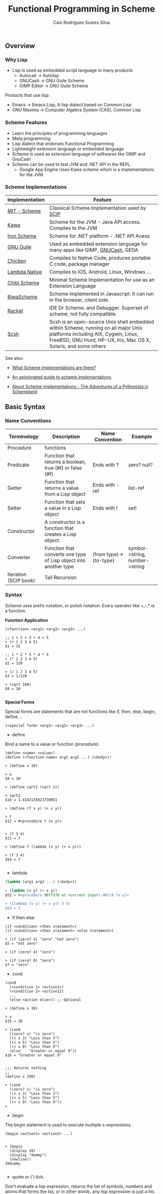 #+TITLE:  Functional Programming in Scheme
#+AUTHOR: Caio Rodrigues Soares Silva
#+EMAIL:  <caiorss.rodrigues@gmail.com>

** Overview
*** Why Lisp


 - Lisp is used as embedded script language in many products
    * Autocad -> Autolisp
    * GNUCash -> GNU Guile Scheme 
    * GIMP Editor -> GNU Guile Scheme 

Products that use lisp:
 - Emacs -> Emacs Lisp, A lisp dialect based on Common Lisp
 - GNU Maxima -> Cumputer Algebra System (CAS), Common Lisp

*** Scheme Features

 - Learn the principles of programming languages
 - Meta programming
 - Lisp dialect that endorses Functional Programming
 - Lightweight extension language or embedded language
 - Scheme is used as extension language of softwares like GIMP and GnuCash
 - Scheme can be used to test JVM and .NET API in the REPL.
    * Google App Engine Uses Kawa scheme which is a implementations for the JVM.

*** Scheme Implementations

| Implementation | Feature                                  |
|----------------|------------------------------------------|
| [[http://www.gnu.org/software/mit-scheme/][MIT - Scheme]]   | Classical Scheme Implementation  used by [[https://en.wikipedia.org/wiki/Structure_and_Interpretation_of_Computer_Programs][SCIP]]  |
| [[http://www.gnu.org/software/kawa/][Kawa]]           | Scheme for the JVM - Java API access. Compiles to the JVM |
| [[https://ironscheme.codeplex.com/][Iron Scheme]]    | Scheme for .NET platform - .NET API Acess       |
| [[http://www.gnu.org/software/guile/gnu-guile-projects.html#Applications][GNU Guile]] | Used as embedded extension language for many apps like GIMP, [[http://wiki.gnucash.org/wiki/Custom_Reports][GNUCash]], GEDA |
| [[http://www.call-cc.org/][Chicken]]  | Compiles to Native Code, produces portable C code, package manager  | 
| [[http://www.lambdanative.org/][Lambda Native]] | Compiles to IOS, Android, Linux, Windows ... |
| [[https://github.com/ashinn/chibi-scheme][Chibi Scheme]] | Minimal Scheme Implementation for use as an Extension Language |
| [[http://www.biwascheme.org/][BiwaScheme]] | Scheme implemented in Javascript. It can run in the browser, client side. |
| [[http://racket-lang.org/][Racket]]   | IDE Dr Scheme. and Debugger. Superset of scheme, not fully compatible.  | 
| [[http://scsh.net/][Scsh]] |  Scsh is an open-source Unix shell embedded within Scheme, running on all major Unix platforms including AIX, Cygwin, Linux, FreeBSD, GNU Hurd, HP-UX, Irix, Mac OS X, Solaris, and some others |


See also: 

 - [[http://community.schemewiki.org/?scheme-faq-standards#implementations][What Scheme implementations are there? ]]

 - [[https://wingolog.org/archives/2013/01/07/an-opinionated-guide-to-scheme-implementations][An opinionated guide to scheme implementations]]

 - [[http://www.phyast.pitt.edu/~micheles/scheme/scheme2.html][About Scheme implementations -  The Adventures of a Pythonista in Schemeland]]

** Basic Syntax
*** Name Conventions

|  Terminology   |  Description                           |  Name Convention | Example        |
|----------------|----------------------------------------|------------------|----------------|
|  Procedure     | functions                              |                  |                |     
|  Predicate     | Function that returns a boolean, true (#t) or false (#f) | Ends with ? | zero? null? |
|  Getter        | Function that returns a value from a Lisp object | Ends with -ref | list-ref |
|  Setter        | Function that sets a value in a Lisp object |  Ends with ! | set! |
|  Constructor   | A constructor is a function that creates a Lisp object. | |
|  Converter     | Function that converts one type of Lisp object into another type | (from type)->(to-type) | symbol->string, number->string |
|  Iteration (SCIP book)  | Tail Recursion          | | 

*** Syntax

Scheme uses prefix notation, or polish notation. Every operator like +,-,* is a function.

*Function Application*
#+BEGIN_SRC
(<function> <arg1> <arg2> <arg3> ...)

;; 1 + 2 + 3 + 4 + 5
> (+ 1 2 3 4 5)
$1 = 15

;; 1 * 2 * 3 * 4 * 5
> (* 1 2 3 4 5)
$2 = 120

> (/ 1 2 3 4 5)
$3 = 1/120

> (sqrt 100)
$8 = 10

#+END_SRC

*Special Forms*

Special forms are statements that are not functions like if, then, else, begin, define ...

#+BEGIN_SRC
(<special form> <arg1> <arg2> <arg3> ...)
#+END_SRC

 - define 

Bind a name to a value or function (procedure).

#+BEGIN_SRC
(define <name> <value>)
(define (<function-name> arg1 arg2 ...) (<body>))

> (define x 10)

> x
$9 = 10

> (define sqrt2 (sqrt 2))

> sqrt2
$10 = 1.4142135623730951

> (define (f x y) (+ x y))

> f
$12 = #<procedure f (x y)>


> (f 3 4)
$11 = 7

> (define f (lambda (x y) (+ x y)))

> (f 3 4)
$54 = 7

#+END_SRC

 - lambda

#+BEGIN_SRC scheme
(lambda (arg1 arg2 ...) (<body>))

> (lambda (x y) (+ x y))
$52 = #<procedure 9077370 at <current input>:463:0 (x y)>

> ((lambda (x y) (+ x y)) 3 4)
$53 = 7
#+END_SRC

 - if then else

#+BEGIN_SRC
(if <condition> <then statement>)
(if <condition> <then statement> <else statement>)

> (if (zero? 4) "zero" "not zero")
$5 = "not zero"

> (if (zero? 4) "zero")

> (if (zero? 0) "zero")
$7 = "zero"
#+END_SRC

 - cond 

#+BEGIN_SRC
(cond 
  (<condition 1> <action1>)
  (<condition 2> <action12)
  ...
  (else <action else>)) ;; Optional

> (define x 10)

> x
$15 = 10

> (cond 
  ((zero? x) "is zero")
  ((< x 3) "Less than 3")
  ((< x 5) "Less than 5")
  ((< x 9) "Less than 9")
  (else    "Greater or equal 9"))
$16 = "Greater or equal 9"


;;; Returns nothing
;;
(define x 100)

> (cond 
  ((zero? x) "is zero")
  ((< x 3) "Less than 3")
  ((< x 5) "Less than 5")
  ((< x 9) "Less than 9")) 
>  
#+END_SRC

 - begin

The begin statement is used to execute multiple s-expressions.

#+BEGIN_SRC
(begin <action1> <action2> ...)


> (begin 
  (display 10)
  (display "dummy")
  (newline))
10dummy

#+END_SRC

 - quote or (') tick.

Don't evaluate a lisp expression, returns the list of symbols, numbers and atoms that forms the list, or in other words, any lisp expression is just a list.

#+BEGIN_SRC scheme
(quote <expression>) Or '(<epxression>)

> '(exp 3.0)
$11 = (exp 3.0)

> (quote (exp 3.0)) 
$12 = (exp 3.0)

;;; GNU Guile 
> (eval '(exp 3.0) (interaction-environment))
$15 = 20.08553692318766

;;; (eval (quote (exp 3.0)) (interaction-environment))
$16 = 20.085536923187668

> '(1 2 3 4 5)
$13 = (1 2 3 4 5)

> (quote (1 2 3 4 5))
$14 = (1 2 3 4 5)

;;; However not all list can be evaluated
> (eval '(1 2 3 4 5) (interaction-environment))
ERROR: In procedure 1:
ERROR: Wrong type to apply: 1


#+END_SRC

*Important Functions*

 - load 

Load a scheme source code in the REPL.

#+BEGIN_SRC
(load "<filename.scm>")
(load "tools.scm")
#+END_SRC

 - eval

Eval evaluates a quoted lis expression, its arguments depends on the scheme implementation. It is better to use macros rather than eval. It is necessary to remember that "eval is evil" since it can allow untrusted code execute arbitrary commands so it must be used with care.

Note: In some scheme implementations [] square brackets can be used instead of parenthesis to make the code more readable.

#+BEGIN_SRC scheme
;; (eval <s-expression> <argument>)

;;;; MIT - Scheme
;;
;;  $ rlwrap -c --remember scheme

1 ]=> (define s '((lambda (x y) (+ (* 2 x) (* 3 y))) 3 4))

;Value: s

1 ]=> s

;Value 17: ((lambda (x y) (+ (* 2 x) (* 3 y))) 3 4

1 ]=> (eval s (the-environment))

;Value: 18

;;;; GNU Guile
;;
;; $ rlwrap -c --remember guile

> [define s '([lambda (x y) (+ (* 2 x) (* 3 y))] 3 4)]
scheme@(guile-user)> 

> s
$1 = ((lambda (x y) (+ (* 2 x) (* 3 y))) 3 4)

> (eval s (interaction-environment))
$2 = 18

;;;; Chicken Scheme
;;
;; $ rlwrap -c --remember csi

> [define s '([lambda (x y) (+ (* 2 x) (* 3 y))] 3 4)]
> s
((lambda (x y) (+ (* 2 x) (* 3 y))) 3 4)
> 

> (eval s)
18


;;;; Kawa Scheme
;;
;;  $ rlwrap -c --remember java -jar kawa-2.0.jar 

    #|kawa:6|# (define s '((lambda (x y) (+ (* 2 x) (* 3 y))) 3 4))
    #|kawa:7|# s
    ((lambda (x y) (+ (* 2 x) (* 3 y))) 3 4)
    #|kawa:8|# 

    #|kawa:10|# (eval s)
    18
#+END_SRC

*** Data Types

**** Basic Data Types

*Booleans*

#+BEGIN_SRC scheme

;;; Boolean
;;
;;---------------------------------
1 ]=> #f

;Value: #f

1 ]=> #t

;Value: #t

#+END_SRC

*Number*

#+BEGIN_SRC scheme        

1 ]=> 12323

;Value: 12323

1 ]=> 123.232

;Value: 123.232

;;;;; Complex Number

1 ]=> 10+4i

;Value: 10+4i

1 ]=> (+ 10+4i 5-3i)

;Value: 15+i

1 ]=> (+ 10+4i 100)

;Value: 110+4i

1 ]=> (sqrt 10+4i)

;Value: 3.2226021794715067+.6206164734636876i

#+END_SRC

*String*

#+BEGIN_SRC scheme
1 ]=> "hello world scheme"

;Value 15: "hello world scheme"

#+END_SRC

*Characters*

#+BEGIN_SRC scheme
> #\a
$93 = #\a

> #\A
$94 = #\A
scheme@(guile-user) [20]> 

> #\(
$95 = #\(
scheme@(guile-user) [20]> 

> #\)
$96 = #\)
scheme@(guile-user) [20]> 

> #\space
$97 = #\space
scheme@(guile-user) [20]> 

> #\tab
$98 = #\tab
scheme@(guile-user) [20]> 

> #\return
$99 = #\return
scheme@(guile-user) [20]> 
#+END_SRC

*Symbol*

#+BEGIN_SRC
1 ]=> 'mysymbol

;Value: mysymbol

1 ]=> (quote mysymbol)

;Value: mysymbol
#+END_SRC

*List*

Scheme lists are linked lists with sequential access to any element.

#+BEGIN_SRC scheme
1 ]=> '(23.23 1000 40 50 102)

;Value 16: (23.23 1000 40 50 102


;; List of Strings
;;
;;---------------------------------
1 ]=> '( "hello" "world" "scheme")

;Value 17: ("hello" "world" "scheme")

;; List of Symbols
;;
;;---------------------------------
1 ]=> '(hello world scheme)

;Value 18: (hello world scheme)

1 ]=> (quote (hello world symbols))

;Value 31: (hello world symbols)

;; S-expression
;;---------------------------------

1 ]=> '(+ 10 2)

;Value 19: (+ 10 2)

1 ]=> (quote (+ (sin 0.4) (cos 0.01)))

;Value 32: (+ (sin .4) (cos .01))

1 ]=> (quote (1 2 3 4 5 6))

;Value 33: (1 2 3 4 5 6)

#+END_SRC

*Vector*

Vectors are equivalent to C-arrays, are linear data structures of fixed size with random access to any element.

#+BEGIN_SRC scheme
1 ]=> #(a b c d e)

;Value 11: #(a b c d e)

1 ]=> (vector-ref #(a b c d e) 0)

;Value: a

1 ]=> (vector-ref #(a b c d e) 4)

;Value: e


#+END_SRC

**** Type Predicates

Scheme is dynamic typed language therefore there is not guarantee about the variable type or the function type signature. The types can be checked with the following predicates.

| Predicate  | Returns true for                             |
|------------|----------------------------------------------|
| boolean?   | Boolean                                      |
| string?    | Strings                                      |
| number?    | Number, integer, real or complex numbers     |
| integer?   | Integer numbers                              |
| real?      | Real numbers 2.232 1e3 100                   |
| complex?   | Complex numbers 100+45i                      |
| symbol?    | Symbols                                      |
| list?      | Lists                                        |
| vector?    | Vectors                                      |
| procedure? | Procedure or function                        |

#+BEGIN_SRC scheme
(boolean? #f)

;Value: #t

1 ]=> (boolean? 100)

;Value: #f


1 ]=> (symbol? "x")

;Value: #f

1 ]=> (symbol? 'x)

;Value: #t


1 ]=> (integer? 100)

;Value: #t

1 ]=> (integer? 3.232)

;Value: #f


1 ]=> (real? 3232)

;Value: #t

1 ]=> (real? 3232.232)

;Value: #t


1 ]=> (string? "hello world Scheme Lisp")

;Value: #t

1 ]=> (string? 100232)

;Value: #f


1 ]=> (list? '(1 2 3 5 6))

;Value: #t

1 ]=> (list? 2323)

;Value: #f



1 ]=> (procedure? sin)

;Value: #t

1 ]=> (procedure? 2323)

;Value: #f


(define atom?
  (lambda (x)
   (and (not (pair? x)) (not (null? x)))))


#+END_SRC

**** Type Conversion

#+BEGIN_SRC scheme 

;;-------------------------------------;;

1 ]=> (string->number "20e3")

;Value: 20000.

1 ]=> (string->number "10.23")

;Value: 10.23

1 ]=> 


1 ]=> (number->string 100)

;Value 11: "100"

1 ]=> (number->string -100.23e3)

;Value 12: "-100230."

1 ]=> 

;;-------------------------------------;;

1 ]=> (symbol->string 'sin)

;Value 13: "sin"

1 ]=> (string->symbol "my-symbol")

;Value: my-symbol


1 ]=> (symbol->string 'some-symbol)

;Value 14: "some-symbol"

;;-------------------------------------;;




#+END_SRC

*** Variables

**** Global Variable

#+BEGIN_SRC scheme
1 ]=> (define g 9.81)

;Value: g

1 ]=> g

;Value: 9.81

1 ]=> (define (speed v0 t) (+ (* g t) v0))

;Value: speed

1 ]=> (speed 3 2.4)

;Value: 26.544

#+END_SRC




**** Local Variable

***** let

#+BEGIN_SRC scheme 
(let 
    (
     (x 10)
     (y 20)
     (f (lambda (a) (* a 10)))
    )
    (f (+ x y))
)

;Value: 300

1 ]=> x
;Unbound variable: x

1 ]=> y
;Unbound variable: y

1 ]=> f
;Unbound variable: f
#+END_SRC

***** let*

The keyword let* is equivalent to a nested let.

#+BEGIN_SRC scheme
$ rlwrap -c --remember csi

CHICKEN
(c) 2008-2015, The CHICKEN Team
(c) 2000-2007, Felix L. Winkelmann
Version 4.10.0 (rev b259631)
linux-unix-gnu-x86 [ manyargs dload ptables ]
compiled 2015-08-04 on yves.more-magic.net (Linux)

;;;; This code won't work.

    > 
    (let 
        (
         (x 10)
         (y (+ x 40))
         (z (* y x))
         (f (lambda (a) (* a 3)))
        )
        (f (+ x y z))
    )

    Error: unbound variable: x

;;; This code will, however there is a lot of boilerplate nesteds let

    > (let ((x 10))
            (let ((y (+ x 40)))
                 (let (
                       (z (* y x))
                       (f (lambda (a) (* a 3))))
                       
                       (f (+ x y z)))))
    1680
    > 

;;;;  let*


    > (let* 
        (
         (x 10)
         (y (+ x 40))
         (z (* y x))
         (f (lambda (a) (* a 3)))
        )
        (f (+ x y z))
    )
    
    1680
#+END_SRC

***** letrec

Letrec allows to implement loops or loops with recursive anonymous functions.

Example1: 

#+BEGIN_SRC scheme
(define (displayln x)
  (begin
    (display x)
    (display "\n")))

(letrec
    [(loop  (lambda (i)
              (if (< i 10)
                  (begin
                    (displayln i)
                    (loop (+ i 1))))))]
  (loop 0))
0
1
2
3
4
5
6
7
8
9


> loop
Error: unbound variable: loop

#+END_SRC

Example2: Loop over a list and find the sum of all elements:

#+BEGIN_SRC scheme 
(define alist '(1 2 3 4 5 6))


(letrec
    [(loop (lambda (xs)
             (if (null? xs)
                 0
                 (+ (car xs) (loop (cdr xs))))))]
  (loop alist))
21

#+END_SRC

*** Functions

**** Defining and applying functions

In Scheme functions are first class, they can be passed as arguments
to other functions and be returned from another functions, in other
words, functions are data.

#+BEGIN_SRC scheme
]=> (define (f x) (* x 10))

;Value: f

]=> f

;Value 11: #[compound-procedure 11 f]

]=> (f 10)

;Value: 100

;; Map a function over a list
;;;; 
]=> (map f '(1 2 3 4 5 6))

;Value 12: (10 20 30 40 50 60)

;; Define a function of multiple variables
;;;;;

]=> (define (fxy x y) (+ (* 4 x) (* 3 y)))

;Value: fxy

]=> (fxy 3 5)

;Value: 27

;; Map a fucntion multiple variables over alist
;;;;
]=> (map (lambda (y) (fxy 3 y)) '(1 2 3 4 5 6))

;Value 14: (15 18 21 24 27 30)

;; Apply a list as function argument
;;;;;
1 ]=> (apply fxy '( 5 6))

;Value: 38

;; Transforms a function f into a new function that accepts
;; a list of arguments
;;
;;;;;;;
1 ]=> (define (currify f) (lambda (x) (apply f x)))

;Value: currify

1 ]=> (define fxy_c (currify fxy))

;Value: fxy_c

1 ]=> (fxy_c '( 3 4))

;Value: 24

1 ]=> (fxy_c '( 5 6))

;Value: 38

1 ]=> 

1 ]=> (map fxy_c (list '(5 6) '(3 7) '(8 9) '( 1 5)))

;Value 29: (38 33 59 19)

  ;;; OR
  
1 ]=> (map (currify fxy)  (list '(5 6) '(3 7) '(8 9) '( 1 5)))

;Value 30: (38 33 59 19)
#+END_SRC

**** Anonymous Functions/ Lambda Functions

Anonymous functions are useful to pass functions as arguments to other
functions, callbacks and connect one function to another.

#+BEGIN_SRC scheme
1 ]=> (lambda (x) (+ (* x 4) 10))

;Value 31: #[compound-procedure 31]

1 ]=> ((lambda (x) (+ (* x 4) 10))  10)

;Value: 50

1 ]=> (map (lambda (x) (+ (* x 4) 10))  '(10 20 30 40 50))

;Value 32: (50 90 130 170 210)

1 ]=> (define f (lambda (x) (+ (* x 4) 10)))

;Value: f

1 ]=> f

;Value 33: #[compound-procedure 33 f]

1 ]=> (map f '(10 20 30 40 50))

;Value 34: (50 90 130 170 210)

;; Scheme is a Functional Programming Language,
;;  so it can return functions from functions that
;;  can be used to define curried functions
;;
1 ]=> (define (addxy x y) (lambda (x) (lambda (y) (+ x y))))

;Value: addxy

1 ]=> ((addxy 10) 20)

;Value: 30

1 ]=> (define add10 (addxy 10))

;Value: add10

1 ]=> (add10 20)

;Value: 30

1 ]=> 


1 ]=> (map (addxy 10) '(10 20 30 40 50 60))

;Value 37: (20 30 40 50 60 70)

#+END_SRC

**** Functions with Control Structure

#+BEGIN_SRC scheme

(define (sign x)
    (cond 
        ((> x 0)  1)
        ((= x 0)  0)
        ((< x 0) -1)
))


1 ]=> (sign -10)
$49 = -1
1 ]=> (sign 100)
$50 = 1
1 ]=> (sign 0)
$51 = 0
 

(define (absolute x)
    (cond 
        ((>= x 0)     x)
        ((<  x 0) (- x))
))
        
1 ]=> (absolute -10)
$52 = 10
1 ]=> (absolute 10)
$53 = 10
1 ]=> (absolute 0)
$54 = 0


(define (absolute2 x)
    (cond 
        ((> x 0) x    )
        (else    (- x))
))

1 ]=> (map absolute2 '(-10 -9 0 1 2 3))
$57 = (10 9 0 1 2 3)


#+END_SRC

**** Variadic Function

Function of many arguments

#+BEGIN_SRC scheme
1 ]=> (define (variadic-fun . args) args)

1 ]=> (variadic-fun  10 20 30 40 50 100)
$55 = (10 20 30 40 50 100)

(define (variadic2 . args)
    (- (apply * args) (apply + args)))

;;  (- (* 10 20 30) (+ 10 20 30))
;;  (- 6000 60)
;;  5940
;;
1 ]=> (variadic2 10 20 30)
$56 = 5940
#+END_SRC

**** Recursive Functions

#+BEGIN_SRC scheme

(define (fib n)
    (cond 
        ((= n 0) 1)
        ((= n 1) 1)
        (else    (+ (fib (- n 1))  (fib (- n 2))))))

scheme@(guile-user)> (fib 1)
$6 = 1
scheme@(guile-user)> (fib 5)
$7 = 8
scheme@(guile-user)> (fib 15)
$8 = 987
scheme@(guile-user)> (fib 20)
$9 = 10946
scheme@(guile-user)> (fib 30)
$10 = 1346269


(define (fib-aux n a b)
  (if (or (= n 0) (= n 1))
      b
      (fib-aux (- n 1) b (+ a b))))

(define (fib-fast n) (fib-aux n 1 1))
   
> (fib-aux 30 1 1)
$4 = 1346269
> (fib-aux 40 1 1)
$5 = 165580141
> (fib-aux 100 1 1)
$6 = 573147844013817084101

> (fib-fast 30)
$9 = 1346269
> (fib-fast 130)
$10 = 1066340417491710595814572169
> 

#+END_SRC

**** Internal Definition

#+BEGIN_SRC scheme

(define (f x y)
    (define a 10)
    (define (f1 x) (+ (* x 2) 4))
    (define (f2 i) (+ i 1))
    (+ (f1 x) (f2 y) a))

;; 
;;  (+ (f1 3) (f2 4) 10))
;;  (+ (+ (* 3 2) 4)))   (+ 4 1) 10)
;;  (+ 10 5 10) 
;;  25
;;
scheme@(guile-user) [2]> (f 3 4)
$12 = 25

scheme@(guile-user) [2]> (f 2 3)
$13 = 22


scheme@(guile-user) [4]> f1
;;; <unknown-location>: warning: possibly unbound variable `f1'

scheme@(guile-user) [2]> a
;;; <unknown-location>:

scheme@(guile-user) [3]> f2
;;; <unknown-location>: warning: possibly unbound variable `f2'

#+END_SRC


**** Arithmetic 

The Scheme operators are functions of two arguments and are written in the infix notation, also known as [[https://en.wikipedia.org/wiki/Polish_notation][polish notation]].

#+BEGIN_SRC scheme
$ rlwrap scheme
MIT/GNU Scheme running under GNU/Linux
Type `^C' (control-C) followed by `H' to obtain information about interrupts.

Copyright (C) 2011 Massachusetts Institute of Technology
This is free software; see the source for copying conditions. There is NO
warranty; not even for MERCHANTABILITY or FITNESS FOR A PARTICULAR PURPOSE.

Image saved on Tuesday October 22, 2013 at 12:31:09 PM
  Release 9.1.1 || Microcode 15.3 || Runtime 15.7 || SF 4.41 || LIAR/i386 4.118
  Edwin 3.116

]=> 

]=> (+ 10 20 )

;Value: 30

]=> (+ 1 2 3 4 5 6)

;Value: 21

]=> (* 3 5)

;Value: 15

]=> (* 1 2 3 4 5 6)

;Value: 720

]=> (/ 10 20)

;Value: 1/2

]=> (/ 10.0 20.0)

;Value: .5

1 ]=> (/ 29 3)

;Value: 29/3

1 ]=> (/ 29 3 7)

;Value: 29/21

1 ]=> (/ 29 3 7 2)

;Value: 29/42

1 ]=> (exact->inexact (/ 29 3 7 2))

;Value: .6904761904761905


;;; 10 - 20
]=> (- 10 20)

;Value: -10

]=> 

;;; 3 * 4 + 8 / 4 + (-3) * 5
;;
1 ]=> (+ (* 3 4) (/ 8 4) (* -3 5))

;Value: -1



#+END_SRC

**** Comparison

*Equality Operators*



| Operator | Description                                                     | Use                                         |
|----------+-----------------------------------------------------------------+---------------------------------------------|
| =        | Numerical Equality                                              | (= 10 10)                                   |
| eqv?     | Test if non numeric values are equal                            | (= 'sym1 'sym1)                             |
| eq?      | Check if the two objects represents the same location in memory | The return value depends on implementation. |
| equal?   | Structural Equality                                             | (= (list 'a 'b 10) (list 'a 'b 10))         |



#+BEGIN_SRC scheme 
$ rlwrap -c --remember csi

CHICKEN
(c) 2008-2015, The CHICKEN Team
(c) 2000-2007, Felix L. Winkelmann
Version 4.10.0 (rev b259631)
linux-unix-gnu-x86 [ manyargs dload ptables ]
compiled 2015-08-04 on yves.more-magic.net (Linux)

;; Numerical Equality
;;
;;--------------------------------

    > (= 'symbol1 'symbol2)

    Error: (=) bad argument type: symbol1


    (= 100 100)
    #t
    > 
    (= 10 1)
    #f
    > 

;;
;; eq?
;;
;;  Cannot compare lists and strings
;;
;;--------------------------------

    > (eq? 'a-symbol 'a-symbol)
    #t
    > (eq? 'a-symbol 'a-symb)
    #f
    > 

    > (eq? 10 10)
    #t
    > (eq? 10 10.0)
    #f

    > (eq? 10.0 10.0)
    #f
    > 

    > (eq? 10 "hello")

    > (eq? "hello" "hello")
    #f
    > 

    > (eq? (list 1 "string" 'symbol1) (list 1 "string" 'symbol1))
    #f
    > 

    > (eq? '() '())
    #t
    > 

;; 
;; eqv?
;;
;; It is preferable to use eqv? instead of eq?
;;-------------------------------

    > (eqv? 'symbol1 'symbol1)
    #t
    > 

    > (eqv? 10.0 10.0)
    #t
    > 

    > (eqv? '() '())
    #t
    > 

    > (eqv? "hello" "hello")
    #f
    > 

    > (eqv? (list 1 "string" 'symbol1) (list 1 "string" 'symbol1))
    #f
    > 

;; 
;; equal?
;;
;; Structural equality.
;;-------------------------------

    (= (list 1 "string" 'symbol1) (list "string" 'symbol1))

    Error: (=) bad argument type: (1 "string" symbol1)

    ;; Recursively compare every element of a list 
    ;;
    > (equal? (list 1 "string" 'symbol1) (list 1 "string" 'symbol1))
    #t
    > 

    > (equal? "hello" "hello")
    #t
    > 

#+END_SRC


*Comparison Operators*

#+BEGIN_SRC scheme

;;; Comparison Operators

]=> (> 10 200)

;Value: #f

]=> (= 10 10)

;Value: #t

]=> (< 10 200)

;Value: #t

]=> 

]=> (<= 10 20)

;Value: #t

]=> (>= 10 20)

;Value: #f

]=> (>= 10 10)

;Value: #t

]=> 
#+END_SRC

*Logical Operators*

#+BEGIN_SRC scheme

1 ]=> (not #t)

;Value: #f

1 ]=> (not #f)

;Value: #t

1 ]=>     

1 ]=> (and #f #t)

;Value: #f

1 ]=> (and #t #t)

;Value: #t

1 ]=> (or #t #t)

;Value: #t

1 ]=> (or #t #f)

;Value: #t

   
#+END_SRC

**** Math Functions

#+BEGIN_SRC scheme

1 ]=> (sqrt 10)

;Value: 3.1622776601683795

1 ]=> (sqrt 100)

;Value: 10

1 ]=> (map sqrt '(4 9 16 25 36))
$44 = (2.0000000929222947 3.00009155413138 4.000000636692939 5.000023178253949 6.000000005333189)


;;========================================

;;;  x ^ y
;;
;;
1 ]=> (expt 2 2)
$40 = 4
1 ]=> (expt 2 3)
$41 = 8

(map (lambda (x) (expt 2 x)) '(2 3 4 5 6 7 8))
$42 = (4 8 16 32 64 128 256)

;;========================================

1 ]=> (exp 1.0)

;Value: 2.718281828459045

1 ]=> (map exp '(-2 -1 0 1 2 3))

;Value 20: (.1353352832366127 .36787944117144233 1 2.718281828459045 7.38905609893065 20.08553692318767)

1 ]=> (log 10)

;Value: 2.302585092994046

1 ]=> (log (exp 1))

;Value: 1.


1 ]=> (define (logbase base) (lambda (x) (/ (log x) (log base))))

;Value: logbase

1 ]=> (logbase 10)

;Value 21: #[compound-procedure 21]

1 ]=> ((logbase 10) 10)

;Value: 1.

1 ]=> ((logbase 10) 100)

;Value: 2.

1 ]=> 

1 ]=> (define log10 (logbase 10))

;Value: log10

1 ]=> (log10 1000)

;Value: 2.9999999999999996

1 ]=> (map log10 '(0.01 1.0 10.0 100.0))

;Value 22: (-1.9999999999999996 0. 1. 2.)



;;;;;;;;;;;;;;;;;;;;;;;;;;;;;;;;;
;;; Trigonometric Functions

;; Create PI constant
1 ]=> (define pi (* 4 (atan 1.0)))

;Value: pi

1 ]=> pi

;Value: 3.141592653589793


1 ]=> (define (rad2deg rad) (* (/ rad pi) 180))

;Value: rad2deg

1 ]=> (rad2deg pi)

;Value: 180.

1 ]=> 

1 ]=> (define (deg2rad deg) (* (/ deg 180) pi))

;Value: deg2rad

1 ]=> (deg2rad 180)

;Value: 3.141592653589793


;;
;;  Transforms a function that accepts angle in radians to a function
;;  that accepts a angle in degrees

1 ]=> (define (make-deg-func func) (lambda (deg) (func (deg2rad deg))))

;Value: make-deg-func

1 ]=> (define sind (make-deg-func sin))

;Value: sind

1 ]=> (sind 60)

;Value: .8660254037844386

1 ]=> (sind 30)

;Value: .49999999999999994

1 ]=> (sind 90)

;Value: 1.

1 ]=> (define cosd (make-deg-func cos))

;Value: cosd

1 ]=> (map cosd '(0 30 60 90 180))

;Value 23: (1 .8660254037844387 .5000000000000001 6.123233995736766e-17 -1.)



;;; Inverse Trigonometric Functions

1 ]=> (asin 0.5)

;Value: .523598775598298

1 ]=> (atan 1)

;Value: .7853981633974483

1 ]=> (define (make-inv-deg-func func) (lambda (x) (rad2deg (func x))))

;Value: make-inv-deg-func

1 ]=> ((make-inv-deg-func atan) 1)

;Value: 45.

1 ]=> (define atand (make-inv-deg-func atan))

;Value: atand

1 ]=> (atand 1.0)

;Value: 45.

1 ]=> (map atand '(0.0 0.5 1.0 2.0 1e10))

;Value 26: (0. 26.565051177077986 45. 63.43494882292201 89.99999999427042)

;;==================================;;

1 ]=>  (abs -10)
$46 = 10
1 ]=>  (abs 100)
$47 = 100
1 ]=>  (abs 0)
$48 = 0
 

#+END_SRC

**** String Functions

*Predicates*

#+BEGIN_SRC scheme

;;;; Test if is String

1 ]=> (string? "scheme")

;Value: #t

1 ]=> (string? 1000)

;Value: #f

;;; Test is String is null, empty

1 ]=> (string-null? "")

;Value: #t

1 ]=> (string-null? "scheme")

;Value: #f

;;;; Test if String starts with prefix

1 ]=> (string-prefix?  "example" "example-11232.x")

;Value: #t

1 ]=> (string-prefix?  "example" "11232.x")

;Value: #f


;;;; Test if String ends with suffix

1 ]=> (string-suffix? "class" "machine.class")

;Value: #t

1 ]=> (string-suffix? "class" "machine.dex")

;Value: #f


#+END_SRC

*Misc*

#+BEGIN_SRC scheme

;;;; String Construction

1 ]=> (make-string 10 #\x)

;Value 21: "xxxxxxxxxx"

1 ]=> (make-string 20 #\a)

;Value 22: "aaaaaaaaaaaaaaaaaaaa

1 ]=> (string #\s #\c #\h #\e #\m #\e)

;Value 23: "scheme"

;;;; Length of a String

1 ]=> (string-length "1234567890")

;Value: 10

;;;; Trim String

1 ]=> (string-trim " \n\nlisp\n scheme    \n\n")

;Value 18: "lisp\n scheme"

1 ]=> (string-trim-left " \n\nlisp\n scheme    \n\n")

;Value 19: "lisp\n scheme    \n\n"

1 ]=> (string-trim-right " \n\nlisp\n scheme    \n\n")

;Value 20: " \n\nlisp\n scheme"

1 ]=> 

;;;; Append Strings

1 ]=> (string-append "hello " "world" "  scheme" " lisp ")

;Value 25: "hello world  scheme lisp "


;;; Split String 
;;
;; Not defined in MIT-Scheme, but defined in 
;; Chicken Scheme (csi Repl), GNU Guile and others.
;;
> (string-split "hello world")
("hello" "world")

> (string-split "hello:world"  ":")
("hello" "world")
 


#+END_SRC

*To String*

#+BEGIN_SRC scheme
1 ]=> (number->string 12.323)

;Value 11: "12.323"

1 ]=> (symbol->string 'asymbol)

;Value 12: "asymbol"

1 ]=> 

1 ]=> (list->string '(#\h #\e #\l #\l #\o #\space #\w #\o #\r #\l #\d))

;Value 16: "hello world"
#+END_SRC

*From String*

#+BEGIN_SRC scheme

1 ]=> (string->number "222.23")

;Value: 222.23

1 ]=> (string->symbol  "asymbol")

;Value: asymbol


;;; To list of characters
;;
1 ]=> (string->list "hello world")

;Value 15: (#\h #\e #\l #\l #\o #\space #\w #\o #\r #\l #\d)

1 ]=> (char->integer #\x)

;Value: 120

1 ]=> (map char->integer (string->list "lisp"))

;Value 28: (108 105 115 112)

#+END_SRC

*** List Operations
**** Defining a List

#+BEGIN_SRC scheme
;;; A scheme list can hold arbitrary values

> '(1 2.23 1e3 hello world lisp (2 5 "a string"))
$55 = (1 2.23 1000.0 hello world lisp (2 5 "a string"))

;;; List of Symbols

> '(a b c d e)
$56 = (a b c d e)

;;; List with values

(define x 1)
(define y 2)
(define z 10)
(define w 'a-symbol)
(define z 'theta)

> (list x y z w)
$61 = (1 2 theta a-symbol)

(list 'x x 'y y 'z z 'w w)
$62 = (x 1 y 2 z theta w a-symbol)

> (list (cons 'x x) (cons 'y y) (cons 'z z))
$66 = ((x . 1) (y . 2) (z . theta))

#+END_SRC

**** Quasiquote

#+BEGIN_SRC scheme

;;;;;;;;;;;;;;;;;;;;;;;;;;;;;;;;;;;;;;;;;;;;;;;;;;;
;;; Lists with Quasiquotes

> `(the product of 3 and 4 is ,(* 3 4))
$106 = (the product of 3 and 4 is 12)

> `("the product of 3 and 4 is" ,(* 3 4))
$107 = ("the product of 3 and 4 is" 12)

(define xs '(1 2 3))
(define ys '(a b c))

> `(x ,x y ,y z ,z)
$69 = (x 1 y 2 z theta)

> `( (x ,x) (y ,y) (z ,z))
$71 = ((x 1) (y 2) (z theta))

> `( (x ,x) (y ,y) (z ,z) ,@xs)
$72 = ((x 1) (y 2) (z theta) 1 2 3)

> `( (x ,x) (y ,y) (z ,z) ,@xs ,@ys)
$73 = ((x 1) (y 2) (z theta) 1 2 3 a b c)

> `( (x ,x) (y ,y) (z ,z) (xs ,@xs) (ys ,@ys))
$74 = ((x 1) (y 2) (z theta) (xs 1 2 3) (ys a b c))

> `( (x ,x) (y ,y) (z ,z) (xs ,xs) (ys ,ys))
$92 = ((x 1) (y 2) (z theta) (xs (1 2 3)) (ys (a b c)))


> `(x ,x y ,y ,(if (> 2 x) w z))
$77 = (x 1 y 2 a-symbol)

> `(x ,x y ,y ,(if (< 2 x) w z))
$78 = (x 1 y 2 theta)

> `(x ,x y ,y ,(if (< 2 x) `(w ,w) `(z ,z)))
$79 = (x 1 y 2 (z theta))


> `(x ,x y ,y ,(if (> 5 x) `(w ,w) `(z ,z)))
$80 = (x 1 y 2 (w a-symbol))

> `(x ,x y ,y (if (> 5 x) (w ,w) (z ,z)))
$82 = (x 1 y 2 (if (> 5 x) (w a-symbol) (z theta)))


(list (cons 'f1 f1) (cons 'f2 f2) (cons 'f3 f3))
$83 = ((f1 . #<procedure f1 (x)>) (f2 . #<procedure f2 (x)>) (f3 . #<procedure f3 (x)>))

;;;;;;;;;;;;;;;;;;;;;;;;;;;;;;;;;;;;;;;;;;;;;;;;;;;;;
;;;  List of functions
;;;

(define (f1 x) (* 2 x))
(define (f2 x) (+ x 5))
(define (f3 x) (+ 2 (* 6 x)))

(define (call-with x) (lambda (f) (f x)))


> (list f1 f2 f3)
$64 = (#<procedure f1 (x)> #<procedure f2 (x)> #<procedure f3 (x)>)

> (map (call-with 5) (list f1 f2 f3))
$65 = (10 10 32)

> (list (cons 'f1 f1) (cons 'f2 f2) (cons 'f3 f3))
$83 = ((f1 . #<procedure f1 (x)>) (f2 . #<procedure f2 (x)>) (f3 . #<procedure f3 (x)>))

> (cdr (assoc 'f1 (list (cons 'f1 f1) (cons 'f2 f2) (cons 'f3 f3))))
$85 = #<procedure f1 (x)

> (cdr (assoc 'f2 (list (cons 'f1 f1) (cons 'f2 f2) (cons 'f3 f3))))
$86 = #<procedure f2 (x)>

> ((cdr (assoc 'f2 (list (cons 'f1 f1) (cons 'f2 f2) (cons 'f3 f3)))) 10)
$88 = 15

> (define (f-dispatch key arg)
    ((cdr (assoc key  (list (cons 'f1 f1) (cons 'f2 f2) (cons 'f3 f3)))) arg))

> (f-dispatch 'f1 5)
$89 = 10

> (f-dispatch 'f2 5)
$90 = 10

> (f-dispatch 'f3 5)
$91 = 32
  
    
;;;;;;;;;;;;;;;;;;;;;;;;;;;;;;;;;;;;;;;;;;;;;;;;;;;;;
;; Lisp programs are list of symbols numbers and strings
;; 

> '(+ 1 2 3 4 5)
$75 = (+ 1 2 3 4 5)

;;; GNU Guile
;;
> (eval '(+ 1 2 3 4 5) (interaction-environment))
$76 = 15


#+END_SRC

**** Primitive List Operations

 - *Nil* - Empty List '()

 - *Cons* - List constructor, Construct a list cell 

#+BEGIN_SRC scheme

> (define Nil '())

;Value: nil

> Nil

;Value: ()

> (Cons 5 Nil)

;Value 19: (5)

> (Cons 5 (Cons 6 Nil))

;Value 20: (5 6)

> (Cons 4 (Cons 5 (Cons 6 Nil)))

;Value 21: (4 5 6)

#+END_SRC

 - *car* - It selects the first element, "head" of a list cell

#+BEGIN_SRC scheme

> (car (list 1 2 3 4))

;Value: 1

> (car '(2 3 4))

;Value: 2

> (car '(x y z))

;Value: x

#+END_SRC

 - *cdr* - It selects the "tail" of a list, removes the first element

#+BEGIN_SRC scheme

> (cdr (list 1 2 3 4))

;Value 17: (2 3 4)

> (cdr '(x y z w))

;Value 18: (y z w)

#+END_SRC

 - *caddr* - It gets the second element of a list

#+BEGIN_SRC scheme
> (cadr '(a b c d e f))
$14 = b
> 
#+END_SRC

 - *caddr* - It gets the third element of a list 

#+BEGIN_SRC scheme
> (caddr '(a b c d e f))
$16 = c
#+END_SRC

 - *cadddr* - It gets the forth element of alist.

#+BEGIN_SRC scheme
> (cadddr '(a b c d e f))
$17 = d
#+END_SRC

 - *cddr* - Removes the first two elements of a list.

#+BEGIN_SRC scheme
> (cddr '(a b c d e f))
$3 = (c d e f)
#+END_SRC

 - *cdddr* - Removes the first three elements of a list.

#+BEGIN_SRC scheme 
> (cadddr '(a b c d e f))
$4 = d
#+END_SRC


# @TODO: Fix the table 

| Function                    | Output       | Description                 |
|-----------------------------+--------------+-----------------------------|
| =(car       '[a b c)=       | a            | First element               |
| =(cadr     '[a b c d e f])= | b            | Second element              |
| =(caddr    '[a b c d e f])= | c            | Third element               |
| =(cadddr   '[a b c d e f])= | d            | Forth element               |
| =(caddddr  '[a b c d e f])= | e            | Fifth element               |
|                             |              |                             |
| =(cdr     '[a b c e f)=     | ='(b c e f)= | Remove first, tail          |
| =(cddr    '[a b c e f)=     | ='(c e f)=   | Remove first two elements   |
| =(cdddr   '[a b c e f)=     | ='(e f)=     | Remove first three elements |
| =(cddddr  '[a b c e f)=     | ='(f)=       | Remove first four elements  |

**** Basic List Functions

#+BEGIN_SRC scheme

1 ]=> (length '(1 2 3 4 5 6))

;Value: 6

1 ]=> (reverse '(1 2 3 4 5 6))

;Value 27: (6 5 4 3 2 1)

1 ]=> (append '(1 2 3 4) '(5 6 7) '(8 9 10)) 

;Value 28: (1 2 3 4 5 6 7 8 9 10)

;; Test if list is empty 
;;
1 ]=> (null? '(1 2 3 4 5 6))

;Value: #f

1 ]=> (null? '())

;Value: #t

;;; Test if a value is member of a list

1 ]=> (member 'y '(x y z w))

;Value 24: (y z w)

1 ]=> (member 'a '(x y z w))

;Value: #f

1 ]=> (member 'x '(x y z w))

;Value 25: (x y z w)

1 ]=> (member 'k '(x y z w))

;Value: #f


;;;; Reverse a list

1 ]=> (reverse '(x y z w))

;Value 26: (w z y x


;;; First and Last Element

1 ]=> (first '(x y z w))

;Value: x

1 ]=> (last '(x y z w))

;Value: w

;;; Pick the nth element of a list

1 ]=> (list-ref '(x y z w) 0)

;Value: x

1 ]=> (list-ref '(x y z w) 1)

;Value: y

1 ]=> (list-ref '(x y z w) 2)

#+END_SRC

** Higher Order Functions

All the functions defined are in the file:
[[src/hof_functions.scm][hof_functions.scm]] that can be loaded in
scheme by typing:

#+BEGIN_SRC

$ curl -O https://raw.githubusercontent.com/caiorss/Functional-Programming/master/scheme/src/hof_functions.scm

$ rlwrap -c --remember scheme

1 ]=>   (load "hof_functions.scm")
#+END_SRC

*** Buit-in Functions

Fundamental higher order functions defined in Scheme.

 - *map*

#+BEGIN_SRC
> (map [lambda (x) (+ x 4)] '(1 2 3 4 5 6))
(5 6 7 8 9 10)

> (map [lambda (x y) (+ x y)] '(1 2 3 4)  '(2 3 4 5))
(3 5 7 9)

> (map [lambda (x y z) (+ x y z)] '(1 2 3 4)  '(2 3 4 5) '(9 18 10 20))
(12 23 17 29)
 

> (define (hypot a b) [sqrt (+ (* a a) (* b b))])


> (hypot 4 3)
5.0

> (map hypot '(1 3 4) '(2 6 8))
(2.23606797749979 6.70820393249937 8.94427190999916)


#+END_SRC

 - *for-each*

Similar to map, however it used for functions with side effects.

#+BEGIN_SRC scheme

;;; Using map

(map [lambda (x) (display x) (newline)]  '(1 2 3 4))
1
2
3
4
(#<unspecified> #<unspecified> #<unspecified> #<unspecified>)
 

> (for-each [lambda (x) (display x) (newline)]  '(1 2 3 4))
1
2
3
4

> (for-each [lambda (a b) (display a) (display b) (newline)] '(a b c d) '(1 2 3 4))
a1
b2
c3
d4

#+END_SRC

 - *apply*

Apply a function to a list of arguments.

#+BEGIN_SRC scheme

(define (hypot3d a b c) [sqrt (+ (* a a) (* b b) (* c c) )])

> (hypot3d 3 4 5)
7.07106781186548

> (apply hypot3d '(3 4 5))
7.07106781186548

> (define (map-apply f list-of-args) 
    (map (lambda (x) (apply f x)) list-of-args))

> (map-apply hypot3d '( (1 2 3) (3 4 5) (6 7 8)))
(3.74165738677394 7.07106781186548 12.2065556157337)


#+END_SRC

*** Special Functions

#+BEGIN_SRC scheme

;;; Constant function - Will return a,
;;  regardless the value of x
;;
(define (constant a)
  (lambda (x) a))

(define (id x) x)

1 ]=> (id 10)

;Value: 10

1 ]=> (map id '(1 2 3 4 6))

;Value 11: (1 2 3 4 6)

1 ]=> ((constant 10) 20)

;Value: 10

1 ]=> ((constant 10) 2000)

;Value: 10

1 ]=> (define f (constant 10))

;Value: f

1 ]=> f

;Value 12: #[compound-procedure 12]

1 ]=> (f 45)

;Value: 10

1 ]=> (f 100)

;Value: 10

1 ]=> (map (constant 5) '(1 2 3 4 5 6))

;Value 13: (5 5 5 5 5 5)

#+END_SRC

*** Functions Composition

*Basic Function Composition*


#+BEGIN_SRC scheme

1 ]=> (define (compose f g) (lambda (x) (f (g x))))

;Value: compose

;; Foward Composition
1 ]=> (define (fcompose f g) (lambda (x) (g (f x))))

;Value: fcompose


;;;;;;;;;;;;;;;;;;;;;;;;;;

1 ]=> (define pi (* 4 (atan 1.0)))

;Value: pi

1 ]=> pi

;Value: 3.141592653589793

1 ]=> (define (deg2rad deg) (* (/ deg 180) pi))

;Value: deg2rad

1 ]=> (define sind (compose sin deg2rad))

1 ]=> (map sind '(0 45 60 90 180 270))

;Value 13: (0 .7071067811865475 .8660254037844386 1. 1.2246467991473532e-16 -1.)

;;---------------

1 ]=> (define sind (fcompose deg2rad sin))

;Value: sind

1 ]=> (map sind '(0 45 60 90 180 270))

;Value 15: (0 .7071067811865475 .8660254037844386 1. 1.2246467991473532e-16 -1.)

#+END_SRC

*Composition of a List of Functions*

#+BEGIN_SRC scheme 

(define (__compose-funcs list-of-functions x)
  (if (null? list-of-functions)
      x
      (__compose-funcs (cdr list-of-functions) ((car list-of-functions) x))
  ))      

(define (compose-funcs . list-of-functions)
  (lambda (x)(__compose-funcs list-of-functions x)))

;;;------------------------------;;;

1 ]=> ((compose-funcs log exp sin asin) 0.60)

;Value: .6000000000000001

1 ]=> 
(define sind (compose-funcs deg2rad sin))

;Value: sind

1 ]=> (sind 30)

;Value: .49999999999999994

1 ]=> (sind 90)

;Value: 1.


#+END_SRC

*** Partial Application and Currying

**** Partial Application

#+BEGIN_SRC scheme

(define (partial fun . args)
      (lambda x (apply fun (append args x))))

1 ]=> (define (f x y z) (+ (* 3 x) (* 2 y) (* -2 z)))

;Value: f

1 ]=> (f 2 3 4)

;Value: 4

1 ]=> ((partial f 1) 2 3)

;Value: 1

1 ]=> ((partial f 1 2) 3)

;Value: 1


1 ]=> (map (partial f 1 2) '(1 2 3 4 5 6)) ;;

;Value 23: (5 3 1 -1 -3 -5)

#+END_SRC

*** Applying Multiple Functions to a Single Argument


Returns a functions that takes a list of functions and applies it to a single value.

#+BEGIN_SRC scheme 

(define (juxt . fxs)
  (lambda (x)
    (map (lambda (f) (f x)) fxs)))

1 ]=> ((juxt sqrt exp log) 3.0)

;Value 20: (1.7320508075688772 20.08553692318767 1.0986122886681098)

1 ]=> (define f (juxt sqrt exp log))

;Value: f

1 ]=> (f 3)

;Value 21: (1.7320508075688772 20.08553692318767 1.0986122886681098)


(map f '(1 2 3))

;Value 23: ((1 2.718281828459045 0) (1.4142135623730951 7.38905609893065 .6931471805599453) (1.7320508075688772 20.08553692318767 1.0986122886681098))


#+END_SRC

**** Currying

#+BEGIN_SRC scheme

;;;;; Currying Transformations
;; Turn a non curried function into a curried function 
;;

(define (curry2 f)
    (lambda (x)
        (lambda (y)
            (f x y))))
            
(define (curry3  f)
    (lambda (x)
        (lambda (y)
            (lambda (z)
                (f x y z)))))

             
(define (curry4  f)
    (lambda (x)
        (lambda (y)
            (lambda (z)
                (lambda (w)
                (f x y z w))))))
        
1 ]=> (define (mul x y) (* x y))

;Value: mul

1 ]=> (mul 3 4)

;Value: 12

1 ]=> (((curry2 mul) 3) 4)

;Value: 12

1 ]=> (define mul3 ((curry2 mul) 3))

;Value: mul3


1 ]=> (mul3 4)

;Value: 12

1 ]=> (map mul3 '(1 2 3 4 5 6))

;Value 24: (3 6 9 12 15 18)

1 ]=>  

;;--------------------------

(define (f x y z) (+ (* 3 x) (* 2 y) (* -2 z)))

1 ]=> (define cf (curry3 f))

;Value: cf


1 ]=> (((cf 1) 2) 3)

;Value: 1


1 ]=> (map ((cf 1) 2) '( 1 2 3 4 5))

;Value 27: (5 3 1 -1 -3)



#+END_SRC

*** Miscellaneous

*Replicate N times a value*

#+BEGIN_SRC scheme

(define (replicate n x)
    (if (zero? n)
        ;; Then
        '()
        ;; Else
        (cons x (replicate (- n 1) x))
    )
);; End of replicate


1 ]=> (replicate 4 0)
$12 = (0 0 0 0)

1 ]=> (replicate 8 "abc")
$13 = ("abc" "abc" "abc" "abc" "abc" "abc" "abc" "abc")

1 ]=> (replicate 3 'symbol)
$15 = (symbol symbol symbol)

#+END_SRC

*Cycle*

#+BEGIN_SRC scheme

(define (cycle_aux n xs acc)
    (if  (zero? n)     ;;(or (zero? n) (null? xs))
        ;; Then
        '()
        ;; Else
        (if (null? xs)
            (cycle_aux (- n 1) acc acc)
            (cons (car xs) (cycle_aux (- n 1) (cdr xs) acc))
        )
    );; End if
);; End of cycle_aux
        


1 ]=> (cycle_aux 10 '(1 2 3) '(1 2 3))
$16 = (1 2 3 1 2 3 1 2)

1 ]=> (cycle_aux 20 '(1 2 3) '(1 2 3))
$17 = (1 2 3 1 2 3 1 2 3 1 2 3 1 2 3)

(define (cycle n xs)
    (cycle_aux n xs xs))
    
1 ]=> (cycle 10 '(a b c))
$18 = (a b c a b c a b)

1 ]=> (cycle 20 '(0 1))
$19 = (0 1 0 1 0 1 0 1 0 1 0 1 0 1)
    
#+END_SRC

*Intersperse*

#+BEGIN_SRC scheme

(define (intersperse a xs)  
  (if (null? xs)
      '()
      [cons (car xs)
            (if (null? (cdr xs))
                (cdr xs)
                (cons a (intersperse a (cdr xs))))]))


> (intersperse 'x '(1 2 3 4 5))
(1 x 2 x 3 x 4 x 5) 

> (intersperse '(x y) '(1 2 3 4 5))
(1 (x y) 2 (x y) 3 (x y) 4 (x y) 5)               

#+END_SRC


*Mapi*

Similar to Ocaml function mapi, map a function of index and value each index and element of a list.

#+BEGIN_SRC scheme

(define (mapi func lst)  
  (define (mapi_acc acc lst idx)
    (if (null? lst)
        acc
        (mapi_acc
         (cons (func idx (car lst)) acc) 
         (cdr lst)                       
         (+ idx 1 ))))
         
  (reverse (mapi_acc '() lst 0)))
  
(define (f_i_a i a) (list i a)) 

> (mapi f_i_a '(a b c d e f))
'((0 a) (1 b) (2 c) (3 d) (4 e) (5 f))
>   

#+END_SRC

*Count Number of Elements*

#+BEGIN_SRC scheme

(define (count-list alist)
    (if (null? alist)
        0
        (+ 1 (count-list (cdr alist)))))

;Value: count-list

1 ]=> (count-list '())

;Value: 0

1 ]=> (count-list '(8 91 293 23))

;Value: 4

1 ]=> (count-list '(20 2932 1923 129 12 535 22))

;Value: 7

#+END_SRC

*Sum of list elements*

#+BEGIN_SRC scheme 

(define (sum-list alist)
    (if (null? alist)
        0
        (+ (car alist) (sum-list (cdr alist)))))

1 ]=> (sum-list '(1 2 3 4 5 6 ))

;Value: 21

#+END_SRC

*Find Element in a List*

#+BEGIN_SRC scheme

(define (find predicate alist)
    (if (null? alist)
        (error "Error: Predicate not found")
        (if (predicate (car alist))
            (car alist)
            (find predicate (cdr alist)))))

1 ]=> (find (lambda (x) (< x 10)) '( 20 40 8 9 100 50 7))

;Value: 8

1 ]=> (find (lambda (x) (> x 50))  '( 20 40 8 9 100 50 7))

;Value: 100


1 ]=> (find (lambda (x) (> x 500))  '( 20 40 8 9 100 50 7))

;Error: Predicate not found
;To continue, call RESTART with an option number:
; (RESTART 1) => Return to read-eval-print level 1.

2 error> 

#+END_SRC

*Drop / Take n elements*

#+BEGIN_SRC scheme

(define (take n alist)
    (if (or (null? alist) (= n 0))
        '()
        (cons (car alist) (take (- n 1) (cdr alist)))))

1 ]=> (take 10 '())

;Value: ()

1 ]=> (take 3 '(1 2 3 4 5 6 ))

;Value 17: (1 2 3)

1 ]=> (take 4 '(1 2 3 4 5 6 ))

;Value 18: (1 2 3 4)

1 ]=> (take 100 '(1 2 3 4 5 6 ))

;Value 19: (1 2 3 4 5 6)

1 ]=> 

(define (drop n alist)
    (if (or (null? alist) (= n 0))
        alist
        (drop (- n 1) (cdr alist))))

1 ]=> (drop 3 '(1 2 3 4 5 6 ))

;Value 20: (4 5 6)

1 ]=> (drop 5 '(1 2 3 4 5 6 ))

;Value 21: (6)

1 ]=> (drop 15 '(1 2 3 4 5 6 ))

;Value: ()

1 ]=> (drop 15 '())

;Value: ()

1 ]=> 

#+END_SRC

*Take while and Drop While*

#+BEGIN_SRC scheme

(define (take_while predicate alist)
    (if (or (null? alist) (not (predicate (car alist))))
        '()
        (cons (car alist) (take_while predicate (cdr alist)))))
        
1 ]=> (take_while (lambda (x) (< x 10)) '(1 8 7 9 10 20 5 62 2 3))

;Value 29: (1 8 7 9)

1 ]=> (take_while (lambda (x) (> x 10)) '(1 8 7 9 10 20 5 62 2 3))

;Value: ()

1 ]=> (take_while (lambda (x) (< x 10)) '())

;Value: ()


(define (drop_while predicate alist)
    (if (or (null? alist) (not (predicate (car alist))))
        alist
        (drop_while predicate (cdr alist))))


1 ]=> (drop_while (lambda (x) (< x 10)) '(1 8 7 9 10 20 5 62 2 3))

;Value 30: (10 20 5 62 2 3)

1 ]=> (drop_while (lambda (x) (< x 100)) '())

;Value: ()

#+END_SRC

*Select (Filter) / Reject list elements*

#+BEGIN_SRC scheme

(define (select predicate alist)
    (if (null? alist)
    '()
    (if (predicate (car alist))        
        (cons (car alist) (select predicate (cdr alist)))        
        (select predicate (cdr alist)))))
        

1 ]=> (define (is_even x) (= 0 (modulo x 2)))

1 ]=> (select is_even '( 1 2 3 4 5 6 7 8 9 1))

;Value 34: (2 4 6 8)

;; Higher Order function to invert Predicate
1 ]=> (define (neg predicate) (lambda (x) (not (predicate x))))

;Value: neg

1 ]=> (select (neg is_even) '( 1 2 3 4 5 6 7 8 9 1))

;Value 35: (1 3 5 7 9 1)

1 ]=> (define is_odd (neg is_even))

;Value: is_odd


1 ]=> (select is_odd  '( 1 2 3 4 5 6 7 8 9 1))

;Value 36: (1 3 5 7 9 1)

(define (reject predicate alist)
    (if (null? alist)
    '()
    (if (not (predicate (car alist)))        
        (cons (car alist) (reject predicate (cdr alist)))        
        (reject predicate (cdr alist)))))

1 ]=> (reject is_even '( 1 2 3 4 5 6 7 8 9 1))

;Value 11: (1 3 5 7 9 1)

1 ]=>  (reject (neg is_even) '( 1 2 3 4 5 6 7 8 9 1))

;Value 13: (2 4 6 8)

#+END_SRC


*Folds: Fold Right/ Fold Left*

#+BEGIN_SRC scheme

;; Fold Right - https://en.wikipedia.org/wiki/Fold_(higher-order_function)
;;
;; foldr :: (a -> b -> b) -> b -> [a] -> b
;; foldr f z []     = z
;; foldr f z (x:xs) = f x (foldr f z xs)

(define (foldr f_el_acc acc alist)
    (if (null? alist)
        acc
        (f_el_acc (car alist) (foldr f_el_acc acc (cdr alist)))))
        
1 ]=> (foldr + 0 '(1 2 3 4 5 6))

;Value: 21

1 ]=> (foldr (lambda (el acc) (+ el (* 10 acc))) 0 '(1 2 3 4 5 6))

;Value: 654321

 
;; Fold Left - https://en.wikipedia.org/wiki/Fold_(higher-order_function)
;;
;; foldl :: (b -> a -> b) -> b -> [a] -> b
;; foldl f z []     = z
;; foldl f z (x:xs) = foldl f (f z x) xs       

(define (foldl f_el_acc acc alist)
    (if (null? alist)
        acc
        (foldl f_el_acc (f_el_acc acc (car alist)) (cdr alist))))

1 ]=> (foldl + 0 '(1 2 3 4 5 6))

;Value: 21

1 ]=> (foldl (lambda (el acc) (+ (* 10 el)  acc)) 0 '(1 2 3 4 5 6))

;Value: 123456

#+END_SRC

*Zip Lists*

#+BEGIN_SRC scheme

(define (zip2 list1 list2)
    
    (if (or (null? list1) (null? list2))
        ;; Then
        '()        
        ;; Else
        (cons (list (car list1) (car list2)) 
            (zip2 (cdr list1) (cdr list2)))
    )
)

1 ]=> (zip2 '() '())

;Value: ()

1 ]=> (zip2 '() '(1 2 3 4))

;Value: ()

1 ]=> (zip2 '(1 2 3 4 5) '())

;Value: ()

1 ]=> (zip2 '(1 2 3 4 5) '(a b c d e f g i j l m n))

;Value 11: ((1 a) (2 b) (3 c) (4 d) (5 e))

1 ]=> 

;;
;; The function zip is defined in MIT-Scheme, but not in other Schemes
;; like GNU-Guile.
;;

;;; Returns true if any element of a list satisfies the predicate 
;;  function
;;
(define (any predicate alist)
    (if (null? alist)
        ;; Then
        #f
        ;; Else
        (if (predicate (car alist))
            #t
            (any predicate (cdr alist))
        )
    ) ;; End if
);; End of any


1 ]=> (any (lambda (x) (> x 10))  '( -3 4 5 8 9))
$1 = #f

1 ]=> (any (lambda (x) (> x 10))  '( -3 10 4 5 8 20 9))
$2 = #t

1 ]=> (any (lambda (x) (> x 10))  '())
$3 = #f


1 ]=> (any null? (list '(1 2) '(3 5)))
$5 = #f

1 ]=> (any null? (list '(1 2) '(3 5) '()))
$6 = #t


(define (zip_aux list-of-lists)
    (if (any null? list-of-lists)
        ;; Then
        '()
        ;; Else
        (cons (map car list-of-lists) (zip_aux (map cdr list-of-lists)))
    )
)

(define (zip . lists) (zip_aux lists))

1 ]=> (zip_aux (list '( 1 2 3 4 5) '(a b c d e f g h) '("hello" "schme" "lisp" "fp")))
$7 = ((1 a "hello") (2 b "schme") (3 c "lisp") (4 d "fp"))

1 ]=> (zip '( 1 2 3 4 5) '(a b c d e f g h) '("hello" "schme" "lisp" "fp"))
$7 = ((1 a "hello") (2 b "schme") (3 c "lisp") (4 d "fp"))

#+END_SRC


*Unzip Lists*

#+BEGIN_SRC scheme

(define (unzip2 list-of-pairs)
    (if (null? list-of-pairs)
        ;; Then
        '()
        ;; Else        
        (list (map car list-of-pairs)  (map (lambda (xy) (car (cdr xy)))  list-of-pairs))
    )
)
    
1 ]=> (define xys '((1 a) (2 b) (3 c) (4 d)))

1 ]=> xys
$9 = ((1 a) (2 b) (3 c) (4 d))

1 ]=> (unzip2 xys)
$11 = ((1 2 3 4) (a b c d))

;;  Unzip with foldr
;;
;; Haskell:
;; 
;; unzip :: [(a, b)] -> ([a], [b])
;; unzip = foldr f ([],[])
;;  where f (x,y) ~(xs,ys) = (x:xs,y:ys)
;;

(define (foldr f_el_acc acc alist)
    (if (null? alist)
        acc
        (f_el_acc (car alist) (foldr f_el_acc acc (cdr alist)))))

(define fst car)
(define (snd xs) (car (cdr xs)))
        
(define (unzip2f list-of-pairs)
    (if (null? list-of-pairs)
        '()
        (foldr 
            (lambda (xy xys)  
                (list 
                    (cons (fst xy) (fst xys))
                    (cons (snd xy) (snd xys))
                )
            )
            (list '() '()) ;; ([],[])
            list-of-pairs
        )
    )
)

1 ]=> (unzip2f '((1 a) (2 b) (3 c) (4 d)))
$24 = ((1 2 3 4) (a b c d))
            
1 ]=> (unzip2f '())
$25 = ()
    

;;;;; Unzip for list of multiple lists
;;;;;
;;;;;;;;;;;;;;;;;;;;;;;;;;;;;;;;;;;;;;;;;;;;;


;;; Constant function - Will return a,
;;  regardless the value of x
;;
(define (constant a)
  (lambda (x) a))

(define (unzip-aux alist)
    (map (lambda (x) (list x)) alist)
    )

(define (unzip list-of-list)
    (if (null? list-of-list)
        ;; Then
        '()        
        ;; Else
        (foldr 
            (lambda (t ts)
              
               (map
                (lambda (x) (cons (car x) (car (cdr x)))) 
                (zip t ts)
               )             
              );; End lambda

            (map (constant '()) list-of-list)
            list-of-list
                         
        );; End foldr

    );; End If
)

;; Variadic version of unzip
;;
(define (unzip-v . lists) (unzip lists))

1 ]=> (unzip '( (1 2 3) (11 10 20) (30 40 50)))
$4 = ((1 11 30) (2 10 40) (3 20 50)

1 ]=> (unzip '( (1 a "c") (230 b "xs") (1000 sym "ccw") (434 con "xyzw")))
$5 = ((1 230 1000 434) (a b sym con) ("c" "xs" "ccw" "xyzw"))

1 ]=> (unzip-v '(1 2 3) '(11 10 20) '(30 40 50))
$6 = ((1 11 30) (2 10 40) (3 20 50))

1 ]=> (unzip-v '(1 a "c") '(230 b "xs") '(1000 sym "ccw") '(434 con "xyzw"))
$7 = ((1 230 1000 434) (a b sym con) ("c" "xs" "ccw" "xyzw"))

#+END_SRC

*Zip With*

#+BEGIN_SRC scheme

(define (zip_aux list-of-lists)
    (if (any null? list-of-lists)
        ;; Then
        '()
        ;; Else
        (cons (map car list-of-lists) (zip_aux (map cdr list-of-lists)))
    )
)

(define (zip_with f list-of-lists)
    (map (lambda (xs) (apply f xs)) (zip_aux list-of-lists))
)

1 ]=> (define (f x y z) (+ (* 3 x) (* 4 y) (* -5 z)))

;Value: f

;;
;;  -22 = f 1 5 9 = (+ (* 3 1) (* 4 5) (* -5 9))) = (+ 3 20 -45) = -22
;;   -5 = f 2 6 7 = (+ (* 3 2) (* 4 6) (* -5 7))) = (+ 6 24 -35) = -5
;;   22 = f 3 7 3 = (+ (* 3 3) (* 4 7) (* -5 3))) = (+ 9 28 -15) =  22
;;
1 ]=> (zip_with f '((1 2 3) (5 6 7) (9 7 3)))
;Value 15: (-22 -5 22)

#+END_SRC

** Lazy Evaluation / Delayed Evaluation
** Object Orientated Programming

Objects can be implemented with closures as can be seen in:

 - [[http://ftp.cs.indiana.edu/pub/scheme-repository/doc/pubs/swob.txt][Scheming  with  Objects]]
 - [[http://okmij.org/ftp/Scheme/oop-in-fp.txt][FP, OO and relations. Does anyone trump the others?]]

*Example - 2D Points*

#+BEGIN_SRC scheme

(define (make-point x y)
  (define (get-x) x)
  (define (get-y) y)
  (define (set-x! x_new) (set! x x_new))
  (define (set-y! y_new) (set! y y_new))
  (define  (pos) (list x  y))

  ;; Message Passying Style
  (lambda (message . args)
    (case message
        ((get-x)  (apply get-x args))
        ((get-y)  (apply get-y args))
        ((set-x!) (apply set-x! args))
        ((set-y!) (apply set-y! args))
        ((pos)    (apply pos args))
        (else (error "POINT: Unknown message ->" message))
        
    )
   );; End of self
);; End of make-point 

> (define point-1 (make-point 3 4))
> (define point-2 (make-point 10 5))


> point-1
$21 = #<procedure 99e0060 at <current input>:307:2 (message . args)>


> point-2
$22 = #<procedure 9978e00 at <current input>:277:2 (self message . args)>



> (point-1 'get-x)
$12 = 3
> (point-1 'get-y)
$13 = 4
> (point-1 'pos)
$43 = (3 4)


;; Apply a function of multiple arguments to a list of arguments
;;
(define (map-args f list-of-args)
   (map (lambda (args) (apply f args)) list-of-args))

> (define (get-attr attr) (lambda (object) (object attr)))

> (define (set-attr attr)
    (lambda (object value) (object attr value)))


> (map (get-attr 'get-x)  (list point-1 point-2))
$14 = (3 10)

> (map (get-attr 'get-y)  (list point-1 point-2))
$15 = (4 5)


> (map (get-attr 'pos)  (list point-1 point-2))
$16 = ((3 4) (10 5))


> (point-1 'set-x! 100)

> (point-1 'pos)
$47 = (100 4)


   

(define points (map-args make-point '( (2 3) (5 4) (8 7) (9 10))))
 

> (map (get-attr 'get-x) points)
$49 = (2 5 8 9)

> (map (get-attr 'get-y) points)
$51 = (3 4 7 10)

> (map (get-attr 'pos) points)
$52 = ((2 3) (5 4) (8 7) (9 10))

;; Function call style 


> (define get-x (get-attr 'get-x))
> (define get-y (get-attr 'get-y))

> (map get-x points)
$54 = (2 5 8 9)

> (map get-y points)
$55 = (3 4 7 10)

> (define set-x! (set-attr 'set-x))

> (get-x point-1)
$57 = 100

> (set-x! point-1 78)

> (get-x point-1)
$58 = 78

#+END_SRC

*Example: Stack*

#+BEGIN_SRC scheme

(define (make-stack)   
  (define stack '())
  (define (show) stack)
  (define (top) (car stack))
  (define (empty?)
    (null? stack))

  (define (reset)
    (set! stack '()))

  (define (push x)
    (set! stack (cons x stack)))

  (define (pop)
    (let
        ((p (car stack)))
      (begin
        (set! stack (cdr stack))
        p)))
  (define (pop-all)
    (let
        ((p stack))
      (begin
        (set! stack '())
        p)))
  (lambda (selector . args)
    (case selector
      ((show)    (apply show args))
      ((reset)   (apply reset args))
      ((push)    (apply push args))
      ((pop)     (apply pop args))
      ((top)     (apply top args))
      ((pop-all) (apply pop-all args)))))
      
> (define s (make-stack))
> (s 'show)
()
> (s 'push 10)
> (s 'push 20)
> (s 'push 30)
> (s 'show)
(30 20 10)
> (s 'top)
30
> (s 'pop)
30
> (s 'show)
(20 10)
> (s 'empty)
> (s 'push 1000)
> (s 'show)
(1000 20 10)
>       
#+END_SRC

** Metaprogramming

Metaprogramming is the ability to create that code that writes
code. Like any lisp scheme has great metaprogramming capabilities
like:

 - Code is data and data is code 
 - Exposes the AST abstract syntax tree, that is an atom (symbol, string or a number) or a list 
 - The AST is a list of lists and atoms or a single atom
 - The AST can be manipulated like any list
 - Lisp programs can build itself
 - The macro system allows the user to create new syntax rules and create new language constructs.



*** The Abstract Syntax Tree

#+BEGIN_SRC scheme

;; A lisp AST is a list of lists and atoms or an atom 
;;

1 ]=> (quote (if (> x 5) 100 200))

;Value 17: (if (> x 5) 100 200)

;;;  OR

1 ]=> '(if (> x 5) 100 200))

;Value 18: (if (> x 5) 100 200)

;;;;;;;;;;;;;;;;;;;;;;;;;;;


1 ]=> (define ast '(if (> x 5) 100 200))

;Value: ast

1 ]=> ast

;Value 19: (if (> x 5) 100 200)

;; The abstract synxtax tree is a list
;;
1 ]=> (list? ast)

;Value: #t

;; Decomposing the AST
;;

(define (inspect-aux obj)
 (cond 
   ((list? obj  )     "list")
   ((number? obj)     "number")
   ((symbol? obj)     "symbol")
   ((string? obj)     "string")
 )
) ;; End of inspect


(define (inspect obj)
    (list obj (inspect-aux obj))
)

1 ]=> (map inspect ast)

;Value 21: ((if "symbol") ((> x 5) "list") (100 "number") (200 "number"))

;;  Extracting AST
;;----------------------------------

1 ]=> (cdr ast)

;Value 22: ((> x 5) 100 200)

1 ]=> (list-ref ast 0)

;Value: if

1 ]=> (list-ref ast 1)

;Value 23: (> x 5)

1 ]=> (list-ref ast 2)

;Value: 100

1 ]=> (list-ref ast 3)

;Value: 200

1 ]=> 


1 ]=> (define (ast-ref ast i) (inspect (list-ref ast i)))

;Value: ast-ref

1 ]=> (ast-ref ast 0)

;Value 24: (if "symbol")

1 ]=> (ast-ref ast 1)

;Value 25: ((> x 5) "list")

1 ]=> 

;; Evaluating the AST
;;
;;;;;;;;;;;;;;;;;;;;;;;;;;;;;;;

1 ]=> (eval '(define z 10) (the-environment))

;Value: z

1 ]=> z

;Value: 10




1 ]=>  (define ast '(if (> x 5) 100 200))

;Value: ast

1 ]=> ast

;Value 29: (if (> x 5) 100 200)

1 ]=> (eval ast (the-environment))

;Value: 100

1 ]=> 

1 ]=> (define x -100)

;Value: x

1 ]=> (eval ast (the-environment))

;Value: 200

1 ]=> 


#+END_SRC

*** Macros

Macros allows to redefine the synxtax, create new language constructs,
expand the language and create DSL - Domain Specific Languages.

Note: all the macros bellow were tested on GNU GUILE that was started with the command:

#+BEGIN_SRC scheme
$ rlwrap --remember -c guile
#+END_SRC

**** Hygienic Macros - Define-syntax

Examples:

*Increment a variable*

#+BEGIN_SRC scheme


(define-syntax-rule
  (incr var)
  (set! var (+ 1 var)))
  
> (define x 10)
> x
$1 = 10
> 
> (incr x)
> x
$2 = 11

$3 = x
> ,expand (incr x)
$4 = (set! x (+ 1 x))
> 

#+END_SRC

*Swap two variables*

#+BEGIN_SRC scheme

;; -! is idomatic for mutation

(define-syntax-rule (swap! x y) 
  (let ((tmp x))
    (set! x y)
    (set! y tmp)))

> (define a 10)
> (define b 90)
> a
$19 = 10
> b
$20 = 90

> (swap! a b)
> a
$21 = 90
> b
$22 = 10
> 

> ,expand (swap! a b)
> $34 = (let ((tmp a)) (set! a b) (set! b tmp))
> 

#+END_SRC

*Convert Infix Operator to prefix operator*

#+BEGIN_SRC scheme

(define-syntax $
  (syntax-rules ()
    (($ a operator b)
     (operator a b))))

> ($ 2 < 10)
$1 = #t

> ($ 10 = 2)
$2 = #f


> (define (myoperator x y) ($ ($ 3 *  x) +  ($ 4 *  y)))

> (myoperator 2 5)
$3 = 26


> ($ 2 myoperator 5)
$6 = 26

> ($ 2 myoperator 5)
$6 = 26


> ($ 10 + 3)
$5 = 13

> ,expand ($ 10 + 3)
$4 = (+ 10 3)

> (define x 100)

> (if ($ x < 10) "less than 10" "greater than 10")
$7 = "greater than 10"


> (define x 1)

> (if ($ x < 10) "less than 10" "greater than 10")
$8 = "less than 10"

#+END_SRC

*Invert Predicate*

#+BEGIN_SRC scheme

(define-syntax-rule
    ($n pred args ...)
    (not (pred args ...)))
    
> (list? '(1 2 3 4))
$1 = #t
    
> ($n list? '(1 2 3 4))
$2 = #f

> ,expand ($n list? 100)
$4 = (not (list? 100))

> ,expand ($n or (pair? x) (list? x))
$6 = (not (or (pair? x) (list? x)))    

#+END_SRC

*Delay and force a computation*

Lazy evaluation.

#+BEGIN_SRC scheme

(define-syntax-rule
  (thunk computation )
  (lambda () computation))

> (thunk (/ 3 0))
$9 = #<procedure 960e670 at <current input>:37:0 ()>
> 

> (define t (thunk (/ 3 0)))
> t
$10 = #<procedure t ()>
> 

> (t)
<unnamed port>:42:17: In procedure t:
<unnamed port>:42:17: Throw to key `numerical-overflow' with args `("/" "Numerical overflow" #f #f)'.

Entering a new prompt.  Type `,bt' for a backtrace or `,q' to continue.
>

(define-syntax-rule
  (force-thunk computation )
  (computation)       ;; computation ()
) 

> (force-thunk t)
<unnamed port>:59:17: In procedure t:
<unnamed port>:59:17: Throw to key `numerical-overflow' with args `("/" "Numerical overflow" #f #f)'.

Entering a new prompt.  Type `,bt' for a backtrace or `,q' to continue.
> 

#+END_SRC

*Define alias*

Change the define statement to def.

#+BEGIN_SRC scheme

(define-syntax def
  (syntax-rules ()
    ((def name value )
     (define name value ))))

> (def x 100)

     
> ,expand (def x 100)
$10 = (define x 100)

> (def (f x y) (+ (* 3 x) (* 4 y)))

> (f 3 5)
$11 = 29

> ,expand (def (f x y) (+ (* 3 x) (* 4 y)))
$12 = (define (f x y) (+ (* 3 x) (* 4 y)))

#+END_SRC

*Common-lisp defun statement*

#+BEGIN_SRC scheme

(define-syntax-rule
  (defun name params body ...)
  (define (name . params)
    body ...))

> (defun f (x y) (+ (* 3 x) (* 4 y)))

> f
$5 = #<procedure f (x y)>

> (f 2 3)
$6 = 18
> 

> ,expand (defun f (x y) (+ (* 3 x) (* 4 y)))
$7 = (define (f x y) (+ (* 3 x) (* 4 y)))
> 
 
#+END_SRC

*Multi define statement*

#+BEGIN_SRC scheme

(define-syntax define-multi 
    (syntax-rules () 
     ((define-multi (var val)  ...) 
      (begin 
        (define var val) ...))))

(define-multi 
   (a 10)
   (b 200)
   (c 300)
   (d "something")
   (e 'a-symbol))
   
> a
$13 = 10

> b
$14 = 200
 

> c
$15 = 300


> d
$16 = "something"

> e
$17 = a-symbol

> ,expand (define-multi 
   (a 10)
   (b 200)
   (c 300)
   (d "something")
   (e 'a-symbol))
$4 = (begin
  (define a 10)
  (define b 200)
  (define c 300)
  (define d "something")
  (define e 'a-symbol))


#+END_SRC


*Print Variable name and value*

#+BEGIN_SRC scheme

(define-syntax show-var
    (syntax-rules ()
      ((_ var)
       (cons 'var  var))))

> (define x '( it is all symbols (list of symbols)))
> x
$36 = (it is all symbols (litst of symbols))
> 

1 ]=> (show-var x)

;Value 39: (x it is all symbols (list of symbols))

1 ]=> 

#+END_SRC

*Association List*

#+BEGIN_SRC scheme

(define-syntax define-assoc
    (syntax-rules () 
     (( define-assoc name ((sym value) ...))
      (define name (list (cons sym value) ...)))))

> (define-assoc colors (('red 1) ('blue 2) ('white 3) ('green 5)))

> colors
$94 = ((red . 1) (blue . 2) (white . 3) (green . 5))

,expand (define-assoc colors (('red 1) ('blue 2) ('white 3) ('green 5)))
$95 = (define colors
  (list (cons 'red 1)
        (cons 'blue 2)
        (cons 'white 3)
        (cons 'green 5)))

(assoc 'red colors)
$96 = (red . 1)


(car (assoc 'red colors))
$97 = red

#+END_SRC


*Dispatch Table*

Create a symbol dispatch table macro

Example: Without Macro

#+BEGIN_SRC scheme

(define dispatch-table
  (list
   (cons 'cons cons)
   (cons  'car  car)
   (cons  'cdr  cdr)
   (cons 'list list)
   (cons '+ +)
   (cons '- -)
   (cons '* *)
   (cons '/ *)   
   (cons 'expt expt)
   (cons 'sin sin)
   (cons 'cos cos)
   (cons 'tan tan)
   (cons 'exp exp)
   (cons 'sqrt sqrt)
   (cons 'log log)))
   
(define (get-key  key assoclist)
      (cdr (assoc key assoclist)))

(define (has-key? key assoclist)
  (member key (map car assoclist)))
  
(get-key '+ dispatch-table)
$78 = #<procedure + (#:optional _ _ . _)>

((get-key 'exp dispatch-table) 3)
$80 = 20.085536923187668

((get-key (string->symbol "exp") dispatch-table) 3)
$81 = 20.085536923187668

#+END_SRC

With Macro:

#+BEGIN_SRC scheme

(define-syntax define-dispatch-table
    (syntax-rules () 
     ((define-dispatch-table name (sym ...)) 
      (define name (list
                    (cons 'sym sym) ...)))))

(define-dispatch-table dispatch-table 
  (cons car cdr list + - * / expt sin cos tan exp sqrt log))
  
> ((get-key 'exp dispatch-table) 3)
$84 = 20.085536923187668 

> ((get-key '+ dispatch-table) 1 2 3 4 5 6)
$85 = 21  

> ,expand (define-dispatch-table dispatch-table 
  (cons car cdr list + - * / expt sin cos tan exp sqrt log))
$86 = (define dispatch-table
  (list (cons 'cons cons)
        (cons 'car car)
        (cons 'cdr cdr)
        (cons 'list list)
        (cons '+ +)
        (cons '- -)
        (cons '* *)
        (cons '/ /)
        (cons 'expt expt)
        (cons 'sin sin)
        (cons 'cos cos)
        (cons 'tan tan)
        (cons 'exp exp)
        (cons 'sqrt sqrt)
        (cons 'log log)))

#+END_SRC

*Clojure defn, def and fn statements*

#+BEGIN_SRC scheme
;;
;; (def <name> <value>)
;;
(define-syntax-rule
    (def name value)
    (define name value))

;;
;; (defn <name> [<params>] (<body>))
;;    
(define-syntax-rule
    (defn name params body ...)
    (define (name . params)
      body ...))    
      

;;
;; (fn [vars] (<body>)))
;;
  (define-syntax-rule
    (fn params body)
    (lambda params body))
    
> (def x 10)
> x
$2 = 10


> (def xs '(a b c d e f))
> xs
$3 = (a b c d e f)

> (defn f [x y] (+ (* 3 x) (* 4 y)))

> (f 3 4)
$4 = 25


> (map (fn [x] (+ x 3)) '[1 2 3 4 5 6])
$5 = (4 5 6 7 8 9)

#+END_SRC

*Clojure Doto Macro*

See also: https://clojuredocs.org/clojure.core/doto

Applies a sequence of methods to a object and returns the object modified by the methods.

Usage:

#+BEGIN_SRC
(doto {<object>|<object definition>} 
    (<method1> <args1>)
    (<method2> <args2>)
    ...
    )    
#+END_SRC


#+BEGIN_SRC scheme

(define-syntax doto 
(syntax-rules () 
 ((doto object (method  args ...)  ...)
  (let
      ((obj object))        
     (begin 
      (method obj args ...) ...
      obj)))))
      
> v
'#(#{Unspecific} #{Unspecific})
> (doto v 
        (vector-set! 0 'foo) 
        (vector-set! 1 'bar))
'#(foo bar)
> 

;;; Or

> (doto (make-vector 2) 
            (vector-set! 0 'foo) 
            (vector-set! 1 'bar))
'#(foo bar)
> 

;;; Macro Expansion
;;;--------------------------------------;;

> ,expand (doto (make-vector 2) 
            (vector-set! 0 'foo) 
            (vector-set! 1 'bar))
$2 = (let ((obj (make-vector 2)))
  (vector-set! obj 0 'foo)
  (vector-set! obj 1 'bar)
  obj)

#+END_SRC


*While Loop*

#+BEGIN_SRC scheme

(define-syntax while
    (syntax-rules ()
    ((_ condition expr ...)
     (let loop ()
         (if condition
             (begin
                   expr ...
         (loop)))))))

> (define x 0) 


> (while (< x 10)    
   (display x)    
   (newline)    
   (set! x (+ x 2)))
0
2
4
6
8
 
> ,expand (while (< x 10)    
   (display x)    
   (newline)    
   (set! x (+ x 2)))
$3 = (let loop ()
  (if (< x 10)
    (begin
      (display x)
      (newline)
      (set! x (+ x 2))
      (loop))))

#+END_SRC

*Common Lisp dolist and dotimes*

See also: [[http://www.gigamonkeys.com/book/macros-standard-control-constructs.html][Macros: Standard Control Constructs]]

 - Dotimes

#+BEGIN_SRC scheme

;; dotimes macro
;; 
(define-syntax-rule
(dotimes (var value)  body)
(letrec
    [
     (loop (lambda (var)
             (if (< var value)
                 (begin body (loop (+ var 1)))
                 (values))))]
  
  (loop 0)))
  
> (dotimes (i 5)
       (begin (display i) (display "\n")))
0
1
2
3
4

> ,expand (dotimes (i 5) (begin (display i) (display "\n")))
$7 = (let loop ((i 0))
  (if (< i 5)
    (begin
      (begin (display i) (display "\n"))
      (loop (+ i 1)))
    (values)))
  
#+END_SRC

 - Dolist

#+BEGIN_SRC scheme

;; (dolist (<var> <list>) (<body>))
;;
(define-syntax-rule
    (dolist (var alist) body)
    (letrec
        (
         (loop (lambda (xs)
                 (if (null? xs)
                     (values)
                     (let
                         ((var (car xs)))
                       (begin
                         body
                         (loop (cdr xs))))))))
      
      (loop alist)))

> (dolist (i '(a b c d e))  (begin (display i) (display "\n")))
a
b
c
d
e

> ,expand (dolist (i '(a b c d e))  (begin (display i) (display "\n")))
$8 = (let loop ((xs '(a b c d e)))
  (if (null? xs)
    (values)
    (let ((i (car xs)))
      (display i)
      (display "\n")
      (loop (cdr xs)))))

#+END_SRC

**** Common Lisp Style Macros - Define-macro 

*defun and defvar*

#+BEGIN_SRC scheme

(define-macro (defun name args body)
  `(define (,name ,@args) ,body))

(define-macro (defvar name value)
  `(define ,name ,value))

(defun f (x y z) (+ (* 3 x) (* -4 y) (* 2 z)))

> (f 5 6 3)
$119 = -3

> (defvar x 10)

> x
$120 = 10
scheme@(guile-user) [31]> 


> ,expand (defun f (x y z) (+ (* 3 x) (* -4 y) (* 2 z)))
$121 = (define (f x y z) (+ (* 3 x) (* -4 y) (* 2 z)))

> ,expand (defvar x 10)
$122 = (define x 10)  

#+END_SRC

*case-pred*

Task: Design a macro that expands the syntax:

#+BEGIN_SRC

(case-pred x
   (negative? "Negative")
   (positive? "Positive")
   (zero?     "Zero"))

#+END_SRC

To the syntax:

#+BEGIN_SRC scheme
(cond 
 ((negative? x) "Neg")
 ((positive? x) "Pos")
 ((zero? x)    "Zero"))
#+END_SRC

Implementation using define-syntax:

#+BEGIN_SRC scheme
(define-syntax case-pred
    (syntax-rules () 
     ((case-pred value (predicate result) ...)
      (cond ((predicate value) result) ...))))

> (case-pred -100
   (negative? "Negative")
   (positive? "Positive")
   (zero?     "Zero"))
$6 = "Negative"


> (case-pred 100
   (negative? "Negative")
   (positive? "Positive")
   (zero?     "Zero"))
$7 = "Positive"

,expand (case-pred -100
   (negative? "Negative")
   (positive? "Positive")
   (zero?     "Zero"))
$8 = (cond ((negative? -100) "Negative")
      ((positive? -100) "Positive")
      ((zero? -100) "Zero"))

#+END_SRC

Implementation using define-macro:

#+BEGIN_SRC scheme

> (define body '((negative? "Negative") (positive? "Positive") (zero? "Zero")))

> body
((negative? "Negative") (positive? "Positive") (zero? "Zero"))

> (map car body)
(negative? positive? zero?)


> (map cadr body)
("Negative" "Positive" "Zero")

> (map (lambda (row) `((,(car row) value) ,(cadr row))) body)
(((negative? value) "Negative") ((positive? value) "Positive") ((zero? value) "Zero"))

> (map (lambda (row) `((,(car row) ,value) ,(cadr row))) body)
(((negative? 10) "Negative") ((positive? 10) "Positive") ((zero? 10) "Zero"))

(define (template value body)
  (map (lambda (row) `((,(car row) ,value) ,(cadr row))) body))

> (template 20 body)
(((negative? 20) "Negative") ((positive? 20) "Positive") ((zero? 20) "Zero"))


> (template 'x body)
(((negative? x) "Negative") ((positive? x) "Positive") ((zero? x) "Zero"))

> `(cond ,@(template 'x body))
(cond ((negative? x) "Negative") ((positive? x) "Positive") ((zero? x) "Zero"))

(define-macro (case-pred value . body)  
  `(cond 
      ,@(template value body)))


> (case-pred 10
   (negative? "Negative")
   (positive? "Positive")
   (zero?     "Zero"))
$2 = "Positive"


> (case-pred -100
   (negative? "Negative")
   (positive? "Positive")
   (zero?     "Zero"))
$3 = "Negative

> ,expand (case-pred -100
   (negative? "Negative")
   (positive? "Positive")
   (zero?     "Zero"))
$4 = (cond ((negative? -100) "Negative")
      ((positive? -100) "Positive")
      ((zero? -100) "Zero"))

#+END_SRC

** S-expressions and Serialization

S-expressions advantages:

 - Encode Arbitrary data structure and programs
 - Easy to serialize, read and write
 - There is no need to write specific parsers for configuration files.
 - Human Readable
 - S-expression parsers can be embedded in static typed languages like Ocaml, Haskell, Java to create GUIs, read configuration files.
 - Compact and flexible like XML and lightweight like json.


See also:

 - [[https://realworldocaml.org/v1/en/html/data-serialization-with-s-expressions.html][Real World OCaml - Chapter 17. Data Serialization with S-Expressions]]
 - [[http://www.seomastering.com/wiki/Comparison_of_data_serialization_formats][Comparison of data serialization formats]]

*** Association Lists and Property Lists

 - https://groups.csail.mit.edu/mac/ftpdir/scheme-7.4/doc-html/scheme_12.html
 - http://people.cs.aau.dk/~normark/prog3-03/html/notes/fu-intr-1_themes-list-section.html

 - [[https://www.reddit.com/r/lisp/comments/2wancz/why_property_lists/][Why property lists?]]
 - [[http://emacswiki.org/emacs/AlistVsPlist][AlistVsPlist - Emacs Wiki]]
 - [[http://lamberta.github.io/minispec/list-structure.html][List Structures / Common Lisp MiniSpec]]


#+BEGIN_SRC scheme

;;;; Association Lists

(define data '((name:  "Canada")  
               (lang:  (English French)) 
               (domain: ".ca") 
               (ISO3166code: "CA")))          

(define (get-keys assocl)
  (map car assocl))

(define (get-values assocl)
  (map cadr assocl))
                
(define (get-key key assocl)
  (cadr (assoc key assocl )))

(define (get-key/c key)
  (lambda (assocl) (cadr (assoc key assocl))))

> data
((name: "Canada") (lang: (English French)) (domain: ".ca") (ISO3166code: "CA"))  

> (get-key 'name: data)
"Canada"

> (get-key 'domain: data)
".ca"

> (get-keys data)
(name: lang: domain: ISO3166code:)

> (get-values data)
("Canada" (English French) (".ca") ("CA"))

> (get-key/c 'name:)
 #<procedure (? assocl)>

> ((get-key/c 'name:) data)
"Canada"

> (define (make-record-constructor fields)
  (lambda (values)
    (map (lambda (f v) (list f v)) fields values)))


> (make-record-constructor '(name: lang: domain: ISO3166code:))
 #<procedure (? values)>

> (define make-country (make-record-constructor 
    '(name: lang: domain: ISO3166code:)))

> (make-country '("Netherlands" (Dutch) ".nl" "NL"  EUR))
((name: "Netherlands") (lang: (Dutch)) (domain: ".nl") (ISO3166code: "NL"))


> (get-values data)
("Canada" (English French) (".ca") ("CA"))

> (make-country (get-values data))
((name: "Canada") (lang: (English French)) (domain: ".ca") (ISO3166code: "CA"))

;;;;;;;;;;;; Property Lists/ plist
;;
;; Lists like:  '(name: "John" surname: "Galt" age: 25 gender: male country: US)
;;
;; In which every symbol has a metadata. 
;;
;;
> (define p1 '(name: "John" surname: "Galt" age: 25 gender: male country: US))

> p1
(name: "John" surname: "Galt" age: 25 gender: male country: US)

;;; Convert plist to association list
(define (plist->assoc plist)
  (if (null? plist)
      '()      
      (cons
       (list (car plist) (cadr plist))
       (plist->assoc (cddr plist)))))

;;; Convert association list to plist      
(define (assoc->plist assocl)
(if (null? assocl)
      '()
      (let
          ((hd (car assocl))
           (tl (cdr assocl)))
        (cons (car hd)
           (cons (cadr hd)
                 (assoc->plist tl))))))       
                 

> (plist->assoc p1)
((name: "John") (surname: "Galt") (age: 25) (gender: male) (country: US))


> (assoc->plist (plist->assoc p1))
(name: "John" surname: "Galt" age: 25 gender: male country: US)

                 
#+END_SRC

*** Serialization and Deserialization

#+BEGIN_SRC scheme

;;; Convert plist to association list
(define (plist->assoc plist)
  (if (null? plist)
      '()      
      (cons
       (list (car plist) (cadr plist))
       (plist->assoc (cddr plist)))))

(define (get-key/c key)
  (lambda (assocl) (cadr (assoc key assocl))))


(define (sexp->string sexp)
  (call-with-output-string
   (lambda (out)
     (write sexp out))))

(define (string->sexp str)
  (with-input-from-string str
    (lambda () (read))))

(define (sexp->file filename sexp)
  (define out (open-output-file filename))
  (begin
    (write sexp out)
    (close-output-port out)))

(define (file->sexp filename)
  (define in (open-input-file filename))
  (define sexp (read in))
  (begin
    (close-input-port in)
    sexp))

(define (read-file file-name)
  (let ((p (open-input-file file-name)))
    (let loop((ls1 '()) (c (read-char p)))
      (if (eof-object? c)
  (begin
    (close-input-port p)
    (list->string (reverse ls1)))
  (loop (cons c ls1) (read-char p))))))

(define countries '(
               (
                name: "Netherlands"
                lang: (Dutch)
                capital: "Amsterdam"
                domain: ".nl"
                ISO3166code: "NL"
                currency: EUR
                )
               (
                name: "Australia"
                lang: (English)
                capital: "Camberra"
                domain: ".au"
                ISO3166code: "AU"
                currency: AUD
                )
               (
                name: "Canada"
                lang: (English French)
                domain: ".ca"
                ISO3166code: "CA"
                currency: CAD
                )))
                
> countries
((name: "Netherlands" lang: (Dutch) capital: "Amsterdam" domain: ".nl" ISO3166code: "NL" currency: EUR) (name: "Australia" lang: (English) capital: "Camberra" domain: ".au" ISO3166code: "AU" currency: AUD) (name: "Canada" lang: (English French) domain: ".ca" ISO3166code: "CA" currency: CAD))

;; Serialize Scheme data (list)
;;
> (sexp->string countries)
"((name: \"Netherlands\" lang: (Dutch) capital: \"Amsterdam\" domain: \".nl\" ISO3166code: \"NL\" currency: EUR) (name: \"Australia\" lang: (English) capital: \"Camberra\" domain: \".au\" ISO3166code: \"AU\" currency: AUD) (name: \"Canada\" lang: (English French) domain: \".ca\" ISO3166code: \"CA\" currency: CAD))"

;;
;; Deserialize
;;
(define raw-data (sexp->string countries))

7> (string->sexp raw-data)
((name: "Netherlands" lang: (Dutch) capital: "Amsterdam" domain: ".nl" ISO3166code: "NL" currency: EUR) (name: "Australia" lang: (English) capital: "Camberra" domain: ".au" ISO3166code: "AU" currency: AUD) (name: "Canada" lang: (English French) domain: ".ca" ISO3166code: "CA" currency: CAD))

;; 
;;  Save to a file as text (List code)
;;
> (sexp->file "countries.scdata" countries)

> (read-file "countries.scdata")
"((name: \"Netherlands\" lang: (Dutch) capital: \"Amsterdam\" domain: \".nl\" ISO3166code: \"NL\" currency: EUR) (name: \"Australia\" lang: (English) capital: \"Camberra\" domain: \".au\" ISO3166code: \"AU\" currency: AUD) (name: \"Canada\" lang: (English French) domain: \".ca\" ISO3166code: \"CA\" currency: CAD))"


;;
;; Read the s-expression from the file 
;;
> (file->sexp "countries.scdata")
((name: "Netherlands" lang: (Dutch) capital: "Amsterdam" domain: ".nl" ISO3166code: "NL" currency: EUR) (name: "Australia" lang: (English) capital: "Camberra" domain: ".au" ISO3166code: "AU" currency: AUD) (name: "Canada" lang: (English French) domain: ".ca" ISO3166code: "CA" currency: CAD))


> (map plist->assoc (file->sexp "countries.scdata"))
(((name: "Netherlands") (lang: (Dutch)) (capital: "Amsterdam") (domain: ".nl") (ISO3166code: "NL") (currency: EUR)) ((name: "Australia") (lang: (English)) (capital: "Camberra") (domain: ".au") (ISO3166code: "AU") (currency: AUD)) ((name: "Canada") (lang: (English French)) (domain: ".ca") (ISO3166code: "CA") (currency: CAD)))

> (define dataset (map plist->assoc (file->sexp "countries.scdata")))

> (map (get-key/c name:) dataset)
("Netherlands" "Australia" "Canada")

> (map (get-key/c currency:) dataset)
(EUR AUD CAD)

#+END_SRC


** Debugging

*** MIT Scheme 

| Command                       |  Description                          |
|-------------------------------|---------------------------------------|
| =(pp <object>)=           | Print source code of a procedure      |
| =(pa <procedure>)=        | Print arguments of a procedure        |
| =(trace <procedure>)=     | Trace procedure, function calls       |
| =(untrace <procedure>)=   | No longer trace procedure             |
| =(apropos "<string>")=    | Print matching bound names            |

*Examples*

#+BEGIN_SRC scheme

$ rlwrap -c -S "> " --remember scheme
MIT/GNU Scheme running under GNU/Linux
Type `^C' (control-C) followed by `H' to obtain information about interrupts.

> Copyright (C) 2011 Massachusetts Institute of Technology
This is free software; see the source for copying conditions. There is NO
warranty; not even for MERCHANTABILITY or FITNESS FOR A PARTICULAR PURPOSE.

Image saved on Tuesday October 22, 2013 at 12:31:09 PM
  Release 9.1.1 || Microcode 15.3 || Runtime 15.7 || SF 4.41 || LIAR/i386 4.118
  Edwin 3.116



(define (factorial n)
   (if (= n 1)
       1
       (* n (factorial (- n 1)))))

;Value: factorial

> (pp factorial)
(named-lambda (factorial n)
  (if (= n 1)
      1
      (* n (factorial (- n 1)))))
;Unspecified return value


> (pa factorial)
(n)
;Unspecified return value

> (trace factorial)

;Unspecified return value


> (factorial 5)

[Entering #[compound-procedure 14 factorial]
    Args: 5]
[Entering #[compound-procedure 14 factorial]
    Args: 4]
[Entering #[compound-procedure 14 factorial]
    Args: 3]
[Entering #[compound-procedure 14 factorial]
    Args: 2]
[Entering #[compound-procedure 14 factorial]
    Args: 1]
[1
      <== #[compound-procedure 14 factorial]
    Args: 1]
[2
      <== #[compound-procedure 14 factorial]
    Args: 2]
[6
      <== #[compound-procedure 14 factorial]
    Args: 3]
[24
      <== #[compound-procedure 14 factorial]
    Args: 4]
[120
      <== #[compound-procedure 14 factorial]
    Args: 5]
;Value: 120


> (untrace factorial)

;Unspecified return value

> (factorial 6)

;Value: 720

> 

> (apropos "string->")

 #[package 11 (user)]
 #[package 12 ()]
bit-string->signed-integer
bit-string->unsigned-integer
camel-case-string->lisp
ctime-string->decoded-time
ctime-string->file-time
ctime-string->universal-time
iso8601-string->decoded-time
iso8601-string->file-time
iso8601-string->universal-time
lisp-string->camel-case
rfc2822-string->decoded-time
string->absolute-uri$ rlwrap -c -S "> " --remember scheme
MIT/GNU Scheme running under GNU/Linux
Type `^C' (control-C) followed by `H' to obtain information about interrupts.

> Copyright (C) 2011 Massachusetts Institute of Technology
This is free software; see the source for copying conditions. There is NO
warranty; not even for MERCHANTABILITY or FITNESS FOR A PARTICULAR PURPOSE.

Image saved on Tuesday October 22, 2013 at 12:31:09 PM
  Release 9.1.1 || Microcode 15.3 || Runtime 15.7 || SF 4.41 || LIAR/i386 4.118
  Edwin 3.116


string->alphabet
string->char-set
string->char-syntax
string->day-of-week
string->decoded-time
string->file-time
...


#+END_SRC


See also:

 - [[http://cs.wellesley.edu/~cs251/spring02/mit-scheme.pdf][MIT Scheme debugging]]


*** GNU Guile


| Command                       | Description                      |
|-------------------------------+----------------------------------|
| =(version)=                   | Return version string            |
| =,bt=                         | Backtrace, display call stack    |
| =,trace (<procedure> <args>)= | Trace procedure, fucntion calls  |
| =,time <exp>=                 | Measure execution time.          |
| =,expand <form>=              | Show macro expansion of =<form>= |
| =,apropos "<string>"=         | Print matching bound names       |
| =(exit 0)=                    | Quit GNU Guile                   |


*Examples*

#+BEGIN_SRC scheme
$ rlwrap -c -S "> " --remember guile
> GNU Guile 2.0.11
Copyright (C) 1995-2014 Free Software Foundation, Inc.

Guile comes with ABSOLUTELY NO WARRANTY; for details type `,show w'.
This program is free software, and you are welcome to redistribute it
under certain conditions; type `,show c' for details.

Enter `,help' for help

> (version)
$2 = "2.0.11"
> 

(define (factorial n)
    (if (= n 1)
        1
        (* n (factorial (- n 1)))))
 

> ,trace (factorial 5)
trace: |  (#<procedure 9a94210> #(#<directory (guile-user) 979b630> …))
trace: |  #(#<directory (guile-user) 979b630> factorial)
trace: (#<procedure 9aaa820 at <current input>:11:7 ()>)
trace: (factorial 5)
trace: |  (factorial 4)
trace: |  |  (factorial 3)
trace: |  |  |  (factorial 2)
trace: |  |  |  |  (factorial 1)
trace: |  |  |  |  1
trace: |  |  |  2
trace: |  |  6
trace: |  24
trace: 120
> 

> ,time (factorial 10)
$9 = 3628800
;; 0.001000s real time, 0.002000s run time.  0.000000s spent in GC.
> 


(define-syntax-rule (swap! x y) ; -! is idomatic for mutation
    (let ((tmp x))
    (set! x y)
    (set! y tmp)))
    
> 
> (define a 10)
> (define b 20)
> a
$1 = 10
> b
$2 = 20

> (swap! a b)
> a
$3 = 20
> b
$4 = 10
> 

> ,expand (swap! a b)
$6 = (let ((tmp a)) (set! a b) (set! b tmp))
> 

> ,apropos "string->"
(guile): string->char-set!  #<procedure string->char-set! (_ _)>
(guile): string->char-set   #<procedure string->char-set (_ #:optional _)>
(guile): string->number #<procedure string->number (_ #:optional _)>
(guile): string->symbol #<procedure string->symbol (_)>
(guile): string->list   #<procedure string->list (_ #:optional _ _)>
(guile): string->obarray-symbol #<procedure string->obarray-symbol (_ _ #:optional _)>
> 

> ,apropos "digit"
(guile): char-set:hex-digit
(guile): char-set:letter+digit
(guile): char-set:digit
> 


#+END_SRC

** SCIP 

Notes about SCIP


*Strategies to handle complexity*

 - Build Abstractions
 - Hide Details
 - Separate specification from implementation
 - Stablishing conventional interfaces
 - Standard Modules


*** Tail Recursion (Iteration)

The examples bellow are in GNU Guile.

    
Non tail recursive functions:
 - Uses a growing amount of stack frames, for a big number of iterations it can cause a stack overflow.
    

Tail recursive functions:

 - A function is said to be *tail recursive* when the recursive call is the last function executed in the body of the function.
 - It uses a fixed amount stack frame, therefore there is no risk of stack overflow.
 - It can be turned into loops
 - Sometimes non tail recursive functions can be changed to tail recursive by adding a new function with extra parameters (accumulators) to store partial results (state).

Example1: Factorial

#+BEGIN_SRC scheme

(define (factorial n)
    (if (or (= n 0) (= n 1))
        1
        (* n  (factorial (- n 1)))))
        
> (factorial 10)
$1 = 3628800
> 

;;  For a very big number of iteration, non tail recursive functions
;;  will cause a stack overflow.
;;
> (factorial 20000000)
warnings can be silenced by the --no-warnings (-n) option
Aborted (core dumped)

;;
;; This execution requires 5 stack frames
;;
;;  (factorial 5)
;;  (* 5 (factorial 4))
;;  (* 5 (* 4 (factorial 3)))
;;  (* 5 (* 4 (3 * (factorial 2))))
;;  (* 5 (* 4 (* 3 (factorial 2))))
;;  (* 5 (* 4 (* 3 (* 2 (factorial 1)))))
;;
;;  (* 5 (* 4 (* 3 (* 2 1))))
;;  (* 5 (* 4 (* 3 2)))
;;  (* 5 (* 4 6))
;;  (* 5 24)
;;  120
;;
;;
;;
;;
> ,trace (factorial 5)
trace: |  (#<procedure 99450c0> #(#<directory (guile-user) 95c3630> …))
trace: |  #(#<directory (guile-user) 95c3630> factorial)
trace: (#<procedure 9953350 at <current input>:8:7 ()>)
trace: (factorial 5)
trace: |  (factorial 4)
trace: |  |  (factorial 3)
trace: |  |  |  (factorial 2)
trace: |  |  |  |  (factorial 1)
trace: |  |  |  |  1
trace: |  |  |  2
trace: |  |  6
trace: |  24
trace: 120
> 

;;
;; It requires 10 stack frames
;;
;;        
> ,trace (factorial 10)
trace: |  (#<procedure 985cbd0> #(#<directory (guile-user) 95c3630> …))
trace: |  #(#<directory (guile-user) 95c3630> factorial)
trace: (#<procedure 9880800 at <current input>:6:7 ()>)
trace: (factorial 10)
trace: |  (factorial 9)
trace: |  |  (factorial 8)
trace: |  |  |  (factorial 7)
trace: |  |  |  |  (factorial 6)
trace: |  |  |  |  |  (factorial 5)
trace: |  |  |  |  |  |  (factorial 4)
trace: |  |  |  |  |  |  |  (factorial 3)
trace: |  |  |  |  |  |  |  |  (factorial 2)
trace: |  |  |  |  |  |  |  |  |  (factorial 1)
trace: |  |  |  |  |  |  |  |  |  1
trace: |  |  |  |  |  |  |  |  2
trace: |  |  |  |  |  |  |  6
trace: |  |  |  |  |  |  24
trace: |  |  |  |  |  120
trace: |  |  |  |  720
trace: |  |  |  5040
trace: |  |  40320
trace: |  362880
trace: 3628800
>        

(define (factorial-aux n acc)
    (if (or (= n 0) (= n 1))
        acc
        (factorial-aux (- n 1) (* n acc))))
    
> (factorial-aux 5 1)
$1 = 120
> 
> (factorial-aux 10 1)
$2 = 3628800
> 

> (define (factorial2 n) (factorial-aux n 1))

> (factorial2 5)
$3 = 120

> (factorial2 10)
$4 = 3628800
> 


;; It only uses one stack frame
;;
;;
> ,trace (factorial-aux 5 1)
trace: |  (#<procedure 85d6340> #(#<directory (guile-user) 82ca630> …))
trace: |  #(#<directory (guile-user) 82ca630> factorial-aux)
trace: (#<procedure 85eb910 at <current input>:10:7 ()>)
trace: (factorial-aux 5 1)
trace: (factorial-aux 4 5)
trace: (factorial-aux 3 20)
trace: (factorial-aux 2 60)
trace: (factorial-aux 1 120)
trace: 120
> 

> ,trace (factorial-aux 10 1)
trace: |  (#<procedure 8644730> #(#<directory (guile-user) 82ca630> …))
trace: |  #(#<directory (guile-user) 82ca630> factorial-aux)
trace: (#<procedure 8657a00 at <current input>:13:7 ()>)
trace: (factorial-aux 10 1)
trace: (factorial-aux 9 10)
trace: (factorial-aux 8 90)
trace: (factorial-aux 7 720)
trace: (factorial-aux 6 5040)
trace: (factorial-aux 5 30240)
trace: (factorial-aux 4 151200)
trace: (factorial-aux 3 604800)
trace: (factorial-aux 2 1814400)
trace: (factorial-aux 1 3628800)
trace: 3628800
>


;;; Assembling all pieces of code 
;;

   
(define (factorial3 n) 
    (define (factorial-aux n acc)
        (if (or (= n 0) (= n 1))
            acc
            (factorial-aux (- n 1) (* n acc))))        
    (factorial-aux n 1))

> (factorial3 4)
$2 = 24
> (factorial3 5)
$3 = 120
> (factorial3 10)
$4 = 3628800
> 



#+END_SRC

Example 2: Summation

#+BEGIN_SRC scheme

(define (sum-ints a b)
    (if (> a b)
        0
        (+ a (sum-ints (+ a 1) b))))

> (sum-ints 1 10)
$5 = 55

> (sum-ints 1 100)
$6 = 5050
> 

;; 
;;  Stack Overflow Error
;;
> (sum-ints 1 10000)
> <unnamed port>:4:13: In procedure sum-ints:
<unnamed port>:4:13: Throw to key `vm-error' with args `(vm-run "VM: Stack overflow" ())'.

;;
;; Using the trace command is possible to see the growing amount of stack frame
;; In this case it requires 11 stack frames.

> ,trace (sum-ints 1 10)
trace: |  (#<procedure a415810> #(#<directory (guile-user) a00e630> …))
trace: |  #(#<directory (guile-user) a00e630> sum-ints)
trace: (#<procedure a41abc0 at <current input>:10:7 ()>)
trace: (sum-ints 1 10)
trace: |  (sum-ints 2 10)
trace: |  |  (sum-ints 3 10)
trace: |  |  |  (sum-ints 4 10)
trace: |  |  |  |  (sum-ints 5 10)
trace: |  |  |  |  |  (sum-ints 6 10)
trace: |  |  |  |  |  |  (sum-ints 7 10)
trace: |  |  |  |  |  |  |  (sum-ints 8 10)
trace: |  |  |  |  |  |  |  |  (sum-ints 9 10)
trace: |  |  |  |  |  |  |  |  |  (sum-ints 10 10)
trace: |  |  |  |  |  |  |  |  |  |  (sum-ints 11 10)
trace: |  |  |  |  |  |  |  |  |  |  0
trace: |  |  |  |  |  |  |  |  |  10
trace: |  |  |  |  |  |  |  |  19
trace: |  |  |  |  |  |  |  27
trace: |  |  |  |  |  |  34
trace: |  |  |  |  |  40
trace: |  |  |  |  45
trace: |  |  |  49
trace: |  |  52
trace: |  54
trace: 55
> 

(define (sum-ints-aux a b acc)
    (if (> a b)
        acc
        (sum-ints-aux (+ a 1) b (+ a acc))))
    
> (sum-ints-aux 1 10 0)
$4 = 55
> 

;; It didn't fail like before.
;;
> (sum-ints-aux 1 10000 0)
$5 = 50005000
> 

;;
;; It uses only one stack frame each call
;;
> ,trace (sum-ints-aux 1 10 0)
trace: |  (#<procedure 985a270> #(#<directory (guile-user) 93fd630> …))
trace: |  #(#<directory (guile-user) 93fd630> sum-ints-aux)
trace: (#<procedure 98646a0 at <current input>:31:7 ()>)
trace: (sum-ints-aux 1 10 0)
trace: (sum-ints-aux 2 10 1)
trace: (sum-ints-aux 3 10 3)
trace: (sum-ints-aux 4 10 6)
trace: (sum-ints-aux 5 10 10)
trace: (sum-ints-aux 6 10 15)
trace: (sum-ints-aux 7 10 21)
trace: (sum-ints-aux 8 10 28)
trace: (sum-ints-aux 9 10 36)
trace: (sum-ints-aux 10 10 45)
trace: (sum-ints-aux 11 10 55)
trace: 55
> 

(define (sum-ints-safe a b)
    (define (sum-ints-aux a b acc)
        (if (> a b)
            acc
            (sum-ints-aux (+ a 1) b (+ a acc))))    
    (sum-ints-aux a b 0))

> (sum-ints-safe 1 10)
$6 = 55
> (sum-ints-safe 1 100)
$7 = 5050
> 

> (sum-ints-safe 1 10000)
$8 = 50005000
> 

> (sum-ints-safe 1 100000)
> $9 = 5000050000
> 

#+END_SRC

See also:

 - [[https://en.wikipedia.org/wiki/Tail_call][Tail call - Wikipedia]]

 - [[https://inst.eecs.berkeley.edu/~cs61a/fa14/assets/slides/28-Tail_Calls_8pp.pdf][Berkeley lecture - Tail calls]]

 - [[http://web.info.uvt.ro/~mmarin/lectures/FP/lecture-05.pdf][Repetition through recursion. Tail-recursive function definitions]]

 - [[http://www.owlnet.rice.edu/~comp210/96spring/Labs/lab09.html][Tail recursion and loops]]

 - [[http://academic.udayton.edu/SaverioPerugini/courses/cps343/lecture_notes/CPS.html][CPS 343/543 Lecture notes: Tail calls and continuation-passing style]]

*** Higher Order Procedure

Higher order functions or procedures are a powerful abstraction mechanism.

Page 63. Summation

#+BEGIN_SRC

Summation:

 b=0
___
\     
/__   f(n) = f(a) + ... + f(b)
 n =a
 
Pi Sum 
 
 π/8 = 1/1*3 + 1/5*7 + 1/9*11 + 1/13*15 + ... 
 
#+END_SRC

#+BEGIN_SRC scheme


(define (summation term next)

    (define (summation_ term next a b)
        (if (> a b)
            0
            (+ (term a)
               (summation_ term next (next a) b))))
           
    (lambda (a b) (summation_ term next a b))
    
) ;; End of summation


(define sum-cubes     
     (summation 
        (lambda (x) (* x x x))
        (lambda (n) (+ n 1))
))

scheme@(guile-user)> (sum-cubes 1 10)
$1 = 3025
scheme@(guile-user)>   


(define sum-integers
    (summation
        (lambda (x) x)          ;; Identity Function
        (lambda (n) (+ n 1))))


scheme@(guile-user) [1]> (sum-integers 1 10)
$2 = 55

(define pi-sum 
    (summation
        (lambda (x) (/ 1.0 (* x (+ x 2))))
        (lambda (x) (+ x 4))))
    
scheme@(guile-user) [1]> (* 8 (pi-sum 1 1000))
$4 = 3.139592655589783
         
#+END_SRC

Integral of f from a to b

#+BEGIN_SRC
 a
∫  f = [f( a + dx/2) + f(a + 2dx/2) + f(a + 3dx/2) + f(a + 4dx/2) ...].dx
 b
#+END_SRC

#+BEGIN_SRC scheme

(define (integral f dx)
    (lambda (a b)
        (* dx 
           ((summation
            f
            (lambda (x) (+ x dx)))
             (+ a (/ dx 2.0)) b))))

scheme@(guile-user) [1]> (define (cube x) (* x x x))

;; Create a new function that computes the intergral from the cube function
;; from a to b
;;
scheme@(guile-user) [1]> (define integral-cube (integral cube 0.01))

scheme@(guile-user)> (integral-cube 0 1)
$2 = 0.24998750000000042
scheme@(guile-user)> 

scheme@(guile-user)> ((integral cube 0.001) 0 1)
$3 = 0.249999875000001

;; This function is not tail recursive, it will fail for a big number of
;; iterations
;;
;;;;;;;;;;;;;
scheme@(guile-user) [1]> ((integral cube 0.001) 0 1)
$1 = 0.249999875000001
scheme@(guile-user) [1]> ((integral cube 0.0001) 0 1)
<unnamed port>:8:37: In procedure summation_:
<unnamed port>:8:37: Throw to key `vm-error' with args `(vm-run "VM: Stack overflow" ())'.

Entering a new prompt.  Type `,bt' for a backtrace or `,q' to continue.
scheme@(guile-user) [2]> ((integral cube 0.00001) 0 1)
rlwrap: warning: guile crashed, killed by SIGABRT (core dumped).
rlwrap itself has not crashed, but for transparency,
it will now kill itself with the same signal


warnings can be silenced by the --no-warnings (-n) option
Aborted (core dumped)
#+END_SRC

*** Procedure as returned value

*Fixed Point*

#+BEGIN_SRC scheme

(define tolerance 0.0001)

;;
;;   abs(v1 -v2) < tolerance
;;
(define (close-enough? v1 v2)
        (< (abs (- v1 v2)) tolerance)) 


(define (fixed-point f first-guess)
       
    (define (try guess)
        (let ((next (f guess)))
            (if (close-enough? guess next)
            next
            (try next))))
    
    (try first-guess))           

>  (fixed-point cos 1.0)

;Value: .7390547907469174

> 

#+END_SRC


*Derivate Higher Order Function*

#+BEGIN_SRC
df(x) = (f(x +dx) - f(x))/dx
#+END_SRC

#+BEGIN_SRC scheme
(define (deriv dx f) 
    (lambda (x)
        (/  (- (f (+ x dx)) (f x)) dx)))
        
> (define (cube x) (* x x x))
> 
 
 > ((deriv 0.00001 cube) 5)
$26 = 75.00014999664018
> 
> (define dcube (deriv 0.00001 cube))
> 
> (dcube 5)
$27 = 75.00014999664018
> 
#+END_SRC

Newton Method 

#+BEGIN_SRC
f(x) = x  - g(x)/Dg(x)
#+END_SRC

#+BEGIN_SRC scheme


(define (newton-transform g)
    (lambda (x)
        (- 
            x
            (/ (g x) ((deriv 0.001 g) x)))))

(define (newton-method g guess)
    (fixed-point (newton-transform g) guess))
    
(define (sqrt2 x)
    (newton-method (lambda (y) (- (square x) x)) 1.0))
#+END_SRC

*** Exercises


*Exercise 1.3* 

The sum procedure above generates a linear recursion. The procedure
can be rewritten so that the sum is performed iteratively. Show how to
do this by filling in the missing expressions in the following
definition:

#+BEGIN_SRC scheme
(define (sum term a next b)
  (define (iter a result)
    (if <??>
        <??>
        (iter <??> <??>)))
  (iter <??> <??>))
#+END_SRC


Solution: The assignment is asking to turn the function sum into a tail recursive function.

#+BEGIN_SRC scheme

(define (sum term a next b)
  (define (iter a result)
    (if (> a b)
        result
        (iter (next a) (+ (term a) result))))
  (iter a 0))

> (define (inc n) (+ n 1))
> (define (cube n) (* n n n ))
> 
> (define (sum-cubes a b)
>     (sum cube a inc b))
> 
> (sum-cubes 1 10)
$13 = 3025
> 

;;
;; As any tail recursive function, it uses a fixed amount of stack frames.
;;

> ,trace (sum cube 1 inc 4)
trace: |  (#<procedure 9cde860> #(#<directory (guile-user) 955f630> …))
trace: |  #(#<directory (guile-user) 955f630> sum cube inc)
trace: (#<procedure 9ce4910 at <current input>:72:7 ()>)
trace: (sum #<procedure cube (n)> 1 #<procedure inc (n)> 4)
trace: |  (inc 1)
trace: |  2
trace: |  (cube 1)
trace: |  1
trace: |  (inc 2)
trace: |  3
trace: |  (cube 2)
trace: |  8
trace: |  (inc 3)
trace: |  4
trace: |  (cube 3)
trace: |  27
trace: |  (inc 4)
trace: |  5
trace: |  (cube 4)
trace: |  64
trace: 100
> 


#+END_SRC

*Exercise 1.31.*

a.  The sum procedure is only the simplest of a vast number of similar abstractions that can be captured as higher-order procedures.51 Write an analogous procedure called product that returns the product of the values of a function at points over a given range. Show how to define factorial in terms of product. Also use product to compute approximations to using the formula 52.

#+BEGIN_SRC
π/4 = 2/3 * 4/3 * 4/5 * 6/5 * 6/7 * 8/7 ...
#+END_SRC

b.  If your product procedure generates a recursive process, write one that generates an iterative process. If it generates an iterative process, write one that generates a recursive process. 


Solution:

.a 
.b The function below is already tail recursive ( iterative process).

#+BEGIN_SRC scheme
(define (product term a next b)
  (define (iter a result)
    (if (> a b)
        result
        (iter (next a) (* (term a) result))))
  (iter a 1))
  
  
> (define (id n) n)
> (define (inc n) (+ n 1))
> 
> (product id 1 inc 5)
$24 = 120
> 

> (define (factorial n) (product id 1 inc n))

> (factorial 5)
$25 = 120
> (factorial 6)
$26 = 720
> 

#+END_SRC


*Exercise 1.32.*  

a. Show that sum and product (exercise 1.31) are both special cases of a still more general notion called accumulate that combines a collection of terms, using some general accumulation function:

#+BEGIN_SRC
(accumulate combiner null-value term a next b)
#+END_SRC

Accumulate takes as arguments the same term and range specifications as sum and product, together with a combiner procedure (of two arguments) that specifies how the current term is to be combined with the accumulation of the preceding terms and a null-value that specifies what base value to use when the terms run out. Write accumulate and show how sum and product can both be defined as simple calls to accumulate.

b. If your accumulate procedure generates a recursive process, write one that generates an iterative process. If it generates an iterative process, write one that generates a recursive process. 

Solution:

a.
b. It is already tail recursive.

#+BEGIN_SRC scheme
(define (accumulate combiner null-value term a next b)
  (define (iter a result)
    (if (> a b)
        result
        (iter (next a) (combiner (term a) result))))
  (iter a null-value))

> (define (sum term a next b) (accumulate + 0 term a next b))
> (define (product term a next b) (accumulate * 1 term a next b))
> 

> (define (inc n) (+ n 1))
> (define (cube n) (* n n n ))
> (define (id n) n)
> 

> (define (sum-cubes a b) (sum cube a inc b))
>  (sum-cubes 1 10)
$1 = 3025
> 

> (define (factorial n) (product id 1 inc n))

> (factorial 5)
$2 = 120

> (factorial 6)
$3 = 720
> 

#+END_SRC

*Exercise 1.33.*  

You can obtain an even more general version of accumulate (exercise 1.32) by introducing the notion of a filter on the terms to be combined. That is, combine only those terms derived from values in the range that satisfy a specified condition. The resulting filtered-accumulate abstraction takes the same arguments as accumulate, together with an additional predicate of one argument that specifies the filter. Write filtered-accumulate as a procedure. Show how to express the following using filtered-accumulate:

a. the sum of the squares of the prime numbers in the interval a to b (assuming that you have a prime? predicate already written)

b. the product of all the positive integers less than n that are relatively prime to n (i.e., all positive integers i < n such that GCD(i,n) = 1). 

Solution:

#+BEGIN_SRC scheme
(define (filtered-accumulate combiner null-value term a next b pred?)
  (define (iter a result)
    (if (> a b)
        result
        (iter (next a) (if (pred? a) 
                           (combiner (term a) result)
                           result))))
  (iter a null-value))
  
(define (divisor? n) (lambda (i) (= 0 (modulo n i))))

(define (range a b step)
  (if (> a b)
      '()
      (cons a  (range (+ a step) b step))))
  
(define (prime? n)
  (null? (filter (divisor? n) (range 2 (- n 1) 1))))
        
> (filter prime? (range 1 100 1))
$8 = (1 2 3 5 7 11 13 17 19 23 29 31 37 41 43 47 53 59 61 67 71 73 79 83 89 97)
> 


;;;;;;;;; Letter .a

(define (inc n) (+ n 1))
(define (square n) (* n n))
(define (id n) n)


(define (sum-of-square-primes a b)
    (filtered-accumulate + 0 square a inc b prime?))

> (sum-of-square-primes 1 10)
$9 = 88
> 

> (sum-of-square-primes 1 100)
$17 = 65797
> 


> (filter prime? (range 1 10 1))
$10 = (1 2 3 5 7)
> (map square (filter prime? (range 1 10 1)))
$11 = (1 4 9 25 49)
> (apply + (map square (filter prime? (range 1 10 1))))
$12 = 88
> 

> (define (ssum-of-square-primes2 a b) (apply + (map square (filter prime? (range a b 1)))))
> 
> (sum-of-square-primes2 10)
$14 = 88
> (sum-of-square-primes2 1 100)
$15 = 65797
> 
    
;;;;;;;;;   letter b

(define (relprime? n) 
    (lambda (i) (= (gcd i n) 1)))


(define (product-primes n)
    (filtered-accumulate * 1 id 1 inc (- n 1) (relprime? n)))

> (filter (relprime? 18) (range 1 18 1))
$22 = (1 5 7 11 13 17)

> (apply * (filter (relprime? 18) (range 1 18 1)))
$23 = 85085
> 

> (product-primes 18)
$24 = 85085
> 

        
#+END_SRC


** Applications
*** Lisp Evaluator written in Lisp

Task: Write an s-expression evaluator (prefix notation evaluator)  in lisp without using eval function. This evaluator can be useful to execute untrusted code on a restricted environment.


#+BEGIN_SRC scheme

(define function-table
  (list
   (cons 'cons cons)
   (cons  'car  car)
   (cons  'cdr  cdr)
   (cons 'list list)
   (cons '+ +)
   (cons '- -)
   (cons '* *)
   (cons '/ *)
   (cons '** expt)
   (cons 'expt expt)
   (cons 'sin sin)
   (cons 'cos cos)
   (cons 'tan tan)
   (cons 'exp exp)
   (cons 'sqrt sqrt)
   (cons 'sqr (lambda (x) (* x x)))
   (cons 'log log)))

(define (get-key  key assoclist)
      (cdr (assoc key assoclist)))

(define (has-key? key assoclist)
  (member key (map car assoclist)))

(define (func? sym) (has-key? sym function-table))
(define (func-dispatch sym) (get-key sym function-table))
  
;;
;; Evaluate s-expressions in prefix notation
;;
(define (eval-prefix expr)
  (if (or (number? expr) (string? expr) (null? expr))
      expr
      (let  ((p (car expr)))
        
          (cond
           ((list? p)  (eval-prefix p))
           ((func? p)(apply (func-dispatch p)
                       (map eval-prefix (cdr expr)))))                          
          
         );; End let
 ));; End of prefix-eval




> (eval-prefix '(+ 10 20 5 6))
$62 = 41

> (eval-prefix '(+ (* 3 4) (* 7 8) (/ 5 (+ 4 1))))
$63 = 69

> (eval-prefix 100)
$64 = 100

> (eval-prefix 10)
$65 = 10

> (eval-prefix '(+ (exp 2) (log 10) (cos (+ 2 3))))
$75 = 9.975303377387922

> (define sexp  '(+ (exp 2) (log 10) (cos (+ 2 3))))

> sexp
$76 = (+ (exp 2) (log 10) (cos (+ 2 3)))

> (eval-prefix sexp)
$77 = 9.975303377387922
#+END_SRC

*** Reverse Polish Notation Evaluator

#+BEGIN_SRC scheme
(define (make-stack)   
  (define stack '())
  (define (show) stack)
  (define (top) (car stack))
  (define (empty?)
    (null? stack))

  (define (reset)
    (set! stack '()))

  (define (push x)
    (set! stack (cons x stack)))

  (define (pop)
    (let
        ((p (car stack)))
      (begin
        (set! stack (cdr stack))
        p)))
  (define (pop-all)
    (let
        ((p stack))
      (begin
        (set! stack '())
        p)))
  (lambda (selector . args)
    (case selector
      ((show)    (apply show args))
      ((reset)   (apply reset args))
      ((push)    (apply push args))
      ((pop)     (apply pop args))
      ((top)    (apply top args))
      ((pop-all) (apply pop-all args)))))

(define (operator? sym)
  (member sym '(+ - * / ^)))

(define operators
  (list (cons '+ +) (cons '- -) (cons '* *) (cons '/ /)))

(define (operator-func sym)
  (cdr (assoc sym operators)))

(define functions-list
  (list (cons 'sin sin)
        (cons 'cos cos)
        (cons 'exp exp)
        (cons 'expt expt)
        (cons 'log log)
        (cons 'sqrt sqrt)
        (cons 'sqr (lambda (x) (* x x)))
        ))
        

(define (function? sym)
  (assoc sym functions-list))

(define (find-function sym)
  (cdr (assoc sym functions-list)))
  



(define (evaluate-postfix expr)

  (define s (make-stack))
  (define (evaluate-function expr)
    (s 'push ((find-function expr) (s 'pop))))

  (define (evaluate-operator op)
    (let
        ((a (s 'pop))
         (b (s 'pop))
         )
      (s 'push ((operator-func op) b a))))

  (define (evaluator expr)
    (if (null? expr)
        (s 'pop)
        (begin 
          (cond
           ((number? (car expr))    (s 'push (car expr)))
           ((operator? (car expr))  (evaluate-operator (car expr)))
           ((function? (car expr))  (evaluate-function (car expr))))
          
          (evaluator (cdr expr)))))

  (evaluator expr))

;;; 10 + 20
1 ]=> (evaluate-postfix '( 10 20 +))

;Value: 30

;;; 10 + 20 * 30
1 ]=> (evaluate-postfix '( 10 20 30 * +))

;Value: 610

;;; log 10
 ]=> (evaluate-postfix '(10 log))

;Value: 2.302585092994046

;;; exp (log 10)

1 ]=> (evaluate-postfix '(10 log exp))

;Value: 10.000000000000002

;; (exp 3) + 3 * (cos 4)
;;
1 ]=> (evaluate-postfix '( 3 exp 3 4 cos * +))

;Value: 18.124606060596836


#+END_SRC

** Scheme Implementations

*** Racket 

Racket, former known as PLT Scheme, is an extension of Scheme language
that has multi OS support, IDE: Dr. Racket, debugger, package system
and repository, great documentation, large library and a powerful
ffi - Foreign Function Interface. Racket has also support to many
languages like pure Scheme, typed racket and others.


**** String Functions

*Basic String Functions*

#+BEGIN_SRC scheme

> (string->list "hello world")
'(#\h #\e #\l #\l #\o #\space #\w #\o #\r #\l #\d)
>

> (define list-of-chars (string->list "hello world"))
> list-of-chars
'(#\h #\e #\l #\l #\o #\space #\w #\o #\r #\l #\d)
> 
(list->string list-of-chars)
"hello world"
> 


> (string-length "0123456789")
10
> 


#+END_SRC

*Format*

#+BEGIN_SRC scheme 
> (format "x = ~a" (sqrt (+ 40 10 50)))
"x = 10"

> (format "x = ~a" '(sqrt (+ 40 10 50)))
"x = (sqrt (+ 40 10 50))"

> (format "~a = ~a\nxs = ~a\n" '(sqrt (+ 90 10)) (sqrt (+ 90 10)) '(1 2 3 4 5 6))
"(sqrt (+ 90 10)) = 10\nxs = (1 2 3 4 5 6)\n"

> (display (format "~a = ~a\nxs = ~a\n" '(sqrt (+ 90 10)) (sqrt (+ 90 10)) '(1 2 3 4 5 6)))
(sqrt (+ 90 10)) = 10
xs = (1 2 3 4 5 6)
#+END_SRC

**** Input / Output Functions

*Display*

#+BEGIN_SRC scheme
> (display 100)
100> 

> (display 20)
20> 

> (display 100)
100> 

> (display "Hello world racket")
Hello world racket> 

> (display "Hello world racket\n")
Hello world racket
> 
> (display '(1 2 3 4 5))
(1 2 3 4 5)> 
#+END_SRC

*Displayln*

Print expression in the screen with character "\n" at the end.

#+BEGIN_SRC racket 

> (displayln 100)
100

> (displayln '(1 2 3 4 5))
(1 2 3 4 5)

> (displayln "hello world racket")
hello world racket
> 

> (printf "x = ~a\n" '(sqrt (+ 40 10 50)))
x = (sqrt (+ 40 10 50))

> (printf "~a = ~a\nxs = ~a\n" '(sqrt (+ 90 10)) (sqrt (+ 90 10)) '(1 2 3 4 5 6))
(sqrt (+ 90 10)) = 10
xs = (1 2 3 4 5 6)


> (begin
  (displayln 10)
  (displayln "Testing display")
  (displayln "begin is to execute multiple s-expressions with side effects")
  (displayln 'a-symbol))
10
Testing display
begin is to execute multiple s-expressions with side effects
a-symbol
> 

> (for-each displayln 
    '[ 10 
      "Testing display" 
      "begin is to execute multiple s-expressions with side effects" 
      'a-symbol
    ])
10
Testing display
begin is to execute multiple s-expressions with side effects
(quote a-symbol)
> 


#+END_SRC

*Printf*

Formated output.

#+BEGIN_SRC scheme 
> (printf "x = ~a\n" (sqrt (+ 40 10 50)))
x = 10

#+END_SRC

**** Data Structures

***** Cons - Cell / Pair

#+BEGIN_SRC scheme 
;; (cons <first> <second>)
;; '( <first> . <second>)


> (cons 10 20)
'(10 . 20)

> (cons 'a 100.23)
'(a . 100.23)

> (define p1 (cons 10 20))
> (define p2 (cons 'a 20))
> (define p3 (cons 'x '(+ 20 50)))

> p1
'(10 . 20)
> p2
'(a . 20)
> p3
'(x + 20 50)
> 

;;; Every cons cell or a list is a pair.
;;
> (map pair? (list p1 p2 p3))
'(#t #t #t)

;;; Not all pairs is a list
;;
> (map list? (list p1 p2 p3))
'(#f #f #t)

;;
;;  '(1 2 3 4) = (cons 1 '(2 3 4))
;;
> (pair? '(1 2 3 4))
 #t
> 

#+END_SRC

***** List

#+BEGIN_SRC scheme

> '(1 2 3 4 5 6)
'(1 2 3 4 5 6)

> (quote (+ 2 3))
'(+ 2 3)
> 

> '[a b c d e f]
'(a b c d e f)

> (define a 10)
> (define b 20)
> (list 'a a 'b b)
'(a 10 b 20)
> 

#+END_SRC

***** Association List
***** Vector 

[[http://docs.racket-lang.org/reference/vectors.html][Vector Documentation]]

#+BEGIN_SRC racket

;; Make a vector
;-----------------------

> (vector 1 2 3 4 )
'#(1 2 3 4)

> (define v  (vector 1 2 3 4 ))

> (make-vector 3)
'#(0 0 0)

> (make-vector 3 'a)
'#(a a a)
> 


;; Vector Length
;;--------------------
> (vector-length v)
4
> 

> #(a b c d e)
'#(a b c d e)
> 
> #(1 2 3 4 )
'#(1 2 3 4)
> 

;;; Test if it is a vector.

> (vector? v)
 #t
> 
> (vector? '(1 2 3 ))
 #f
> 

;;;; Pick the nth element 
;--------------------------
> (vector-ref v 0)
1
> (vector-ref v 1)
2
> (vector-ref v 2)
3
> (vector-ref v 3)
4
> (vector-ref v 5)
vector-ref: index is out of range
  index: 5
  valid range: [0, 3]
  vector: '#(1 2 3 4)
> 

;; List Vector / Transformations
;-------------------------

> (vector->list #(a 1 b 2 c 3))
'(a 1 b 2 c 3)
> 

> (list->vector '(a 1 b 2 c 3))
'#(a 1 b 2 c 3)


;;; Map a vector
;--------------------------
> (define (f x) (* 3 x))
> 

> v
'#(1 2 3 4)
> 
> (vector-map f v)
'#(3 6 9 12)
> 


> (vector-map 
   (lambda (x y) (+ (* 3 x) (* 2 y)))
   #(1 2 3 4 5) #(5 4 3 2 1))
'#(13 14 15 16 17)
> 

;; Zip
;;-------------------------

> (map vector  '(1 2 3 4) '(a b c d))
'(#(1 a) #(2 b) #(3 c) #(4 d))


> (map vector '(1 2 3 4 ) '(a b c d) '("x" "y" "z" "w"))
'(#(1 a "x") #(2 b "y") #(3 c "z") #(4 d "w"))
> 

> (define-syntax-rule
    (zipm xs ...)
    (map vector xs ...))

> (zipm '(1 2 3) '(a b c))
'(#(1 a) #(2 b) #(3 c))

> (zipm '(1 2 3) '(a b c) '("x" "y" "z"))
'(#(1 a "x") #(2 b "y") #(3 c "z"))


;; Set a  vector element
;;---------------------------

> (define v1 (make-vector 3))
> v1
'#(0 0 0)
> 

> (vector-set! v1 0 'a)
> v1
'#(a 0 0)
> (vector-set! v1 1 343.34)
> v1
'#(a 343.34 0)
> (vector-set! v1 2 "test")
> v1
'#(a 343.34 "test")
> 

;; Append Vectors
;;--------------------------

> (vector-append #(a b c) #(w x y z))
'#(a b c w x y z)
> 


#+END_SRC

***** Hash Table 
**** Struct 

#+BEGIN_SRC scheme

(defstruct point-3d (x y z))
defstruct: undefined;
 cannot reference undefined identifier
> 

> (struct point-3d (x y z))

> (point-3d 10 20 30)
 #<point-3d>
 
> (define p1 (point-3d 10 20 30))
 

> (define p2 (apply point-3d '(20 30 40)))
> p1
 #<point-3d>
> p2
 #<point-3d>
 
> (point-3d-x p1)
10
> (point-3d-y p1)
20
> (point-3d-z p1)
30
> 

> (defstruct point-3d (x y z))
defstruct: undefined;
 cannot reference undefined identifier
> 

(struct point-3d (x y z))
> 

(point-3d 10 20 30)
 #<point-3d>
> 
(define p1 (point-3d 10 20 30))
> 

(define p2 (apply point-3d '(20 30 40)))
> p1
 #<point-3d>
> p2
 #<point-3d>

> (point-3d-x p1)
10
> (point-3d-y p1)
20
> (point-3d-z p1)
30
> 

> (map point-3d-x (list p1 p2))
'(10 20)

> (point-3d? p2)
 #t
> (point-3d? '(1 2 4))
 #f
> 
#+END_SRC

**** Pattern Matching

Documentation: 

 - [[http://plt.eecs.northwestern.edu/snapshots/current/doc/reference/match.html][Pattern Matching]]

 - [[http://www.ccs.neu.edu/home/samth/match-ifl-full.pdf][Extensible Pattern Matching in an Extensible Language]]

 - [[http://docs.racket-lang.org/guide/match.html][Racket Guide - Pattern Matching]]

#+BEGIN_SRC scheme
(require racket/match)
 
(define (perimeter picture)
    (match picture
        [(list 'triangle a b c)   (+ a b c)]
        [(list 'rectangle a b)    (* 2 (+ a b))]
        [(list 'circle r)         (* 2 pi r)]))
        
> (perimeter '(triangle 3 4 5))
12
> (perimeter '(rectangle 3 4))
14
> (perimeter '(circle 3))
18.84955592153876
> 

> (perimeter '(x 3))
match: no matching clause for '(x 3)
> 

> (map perimeter
    '[(triangle 3 4 5)
      (rectangle 3 4)
      (circle 3)])
'(12 14 18.84955592153876)


;;; List recursive functions with pattern matching
;;--------------------------------------------------

(define (count-list alist)
    (match alist
        ['()            0]
        [(cons hd tl)   (+ 1 (count-list tl))]))

> (count-list '(a b c d ))
4
> 


#+END_SRC

**** Plotting

Racket has a rich built-in plot library.

[[http://docs.racket-lang.org/plot/intro.html#%28part._.Plotting_2.D_.Graphs%29][Documentation]]

*Plot a function*

#+BEGIN_SRC racket
 #lang racket
(require plot)
(plot-new-window? #t)
(plot (function exp -2 2))

#+END_SRC

file:images/chart_exp_racket.png


*Plot Points*

#+BEGIN_SRC racket
 #lang racket
(require plot)
(plot-new-window? #t)

> (define xys '[#(-2 4) #(-1 1) #(0 0) #(1 1) #(2 4) #(3 9) #(4 16) #(5 25) ])
> 
> (require plot)
> (plot (points xys))
> 

#+END_SRC

file:images/chart_points_racket.png


*Plot Lines between points*

#+BEGIN_SRC racket
 #lang racket
(require plot)
(plot-new-window? #t)

> (define xys '[#(-2 4) #(-1 1) #(0 0) #(1 1) #(2 4) #(3 9) #(4 16) #(5 25) ])
> 
> (require plot)
> (plot (lines xys))
> 

#+END_SRC

file:images/chart_lines_points_racket.png

*Parametric Plot*

Example: Parametric Equation of an Ellipse

 - See also: [[http://jwilson.coe.uga.edu/EMAT6680Fa09/Yun/jyun_assign10/Parametric_eq_yun.html][Parametric Equation]]

#+BEGIN_SRC
x^2/a^2 + y^2/b^2 = 1

x = a cos(t)
y = b sin(t)

Plot the equation:  x^2/9 + y^2/64 = 1

#+END_SRC

#+BEGIN_SRC racket
 #lang racket
(require plot)
(plot-new-window? #t)

 ;;; Ellipse function factory 
 ;;; 
 ;;; ellip-xy :: num -> num -> (num -> (vector [num num]))
 ;;;              a      b       t
 ;;;
(define (ellipse a b)
   (lambda (t) (vector (* a (cos t)) (* b (sin t)))))

(plot (parametric [ellipse 3 8] 0 (* 2 pi)))

#+END_SRC

**** Resources
***** Miscellaneous

 - [[https://en.wikipedia.org/wiki/Racket_(programming_language][Racket programming language]])
 - [[https://en.wikipedia.org/wiki/Racket_features][Racket Features / Wikipedia]]

 - [[http://www.it.uu.se/edu/course/homepage/avfunpro/ht13/lectures/Racket-1-Intro.pdf][Introduction to Racket Advanced Functional Programming Jean-Noël Monette - November 2013]]

 - [[http://jpolitz.github.io/blog/2012/11/21/racket-contributing-tutorial.html][Tutorial: Contributing to Racket]]

 - [[http://youngracketeer.blogspot.com.br/2013/01/learning-resources.html][Stories of a young Racketeer / Learning Resources]]

 - [[https://cs.uwaterloo.ca/~plragde/tyr/Impure_Functional_Programming.html][Impure Functional Programming]]

 - [[http://qerub.se/using-racket-to-configure-apache][Using Racket to Configure Apache]]

***** Documentation


 - [[http://www.racket-lang.org/download/][Download]]
 - [[http://docs.racket-lang.org/guide/modules.html][Modules]]

 - [[http://docs.racket-lang.org/reference/pairs.html?q=list#%28def._%28%28quote._%7E23%7E25kernel%29._list%29%29][Pairs and Lists]]

 - [[http://docs.racket-lang.org/guide/hash-tables.html][Hash Tables / Guide]]
 - [[http://docs.racket-lang.org/reference/hashtables.html][Hash  Tables / Reference]]

**** Videos

 - [[https://vimeo.com/6630691][Scribble: Closing the Book on Ad Hoc Documentation Tools]]

*** Kawa Scheme - Access Java API from Scheme

[[http://www.gnu.org/software/kawa][Kawa Scheme]] is a implementation of the language in Java that can compile to Java bytecodes and has access to the Java API.

Features:

 - Compiles to JVM
 - Can be embedded as  scripting language for Java applications.
 - Can call Java API in the REPL, provides interactive Java development.
 - With some tricks can compile to Android "Java", Dalvik VM.
 - Product built with Kawa Scheme: [[https://en.wikipedia.org/wiki/App_Inventor_for_Android][App Inventor for Android]]

**** Install and Run

#+BEGIN_SRC
    $ curl -O ftp://ftp.gnu.org/pub/gnu/kawa/kawa-2.0.jar

    $ java -jar kawa-2.0.jar 
    #|kawa:1|# 
    #|kawa:2|# 

    $ java -jar kawa-2.0.jar 
    #|kawa:1|# 

    #|kawa:2|# (+ 1 2 3 4 5 6)
    21

    #|kawa:3|# (define (foldl f_el_acc acc alist)
        (if (null? alist)
            acc
            (foldl f_el_acc (f_el_acc acc (car alist)) (cdr alist))))
    #|kawa:7|# (foldl (lambda (el acc) (+ (* 10 el)  acc)) 0 '(1 2 3 4 5 6))
    123456
    #|kawa:8|# 

#+END_SRC


**** Calling Java Methods in Kawa Scheme

Apis Used:

 - [[https://docs.oracle.com/javase/8/docs/api/java/lang/Math.html][java.lang.Math]]
 - [[https://docs.oracle.com/javase/8/docs/api/java/util/Date.html][java.util.Date]]

#+BEGIN_SRC scheme 

    $ rlwrap java -jar kawa-2.0.jar 

    #|kawa:9|# (kawa.Version:getVersion)
    2.0
    #|kawa:10|# 

    #|kawa:27|#  (invoke java.lang.System:out 'println "\n   Hello world\n")

       Hello world


    #|kawa:66|# (java.lang.System:getProperties)
    {java.runtime.name=OpenJDK Runtime Environment, sun.boot.library.path=/usr/lib/jvm/java-7-openjdk-i386/jre/lib/i386, java.vm.version=24.79-b02, user.country.format=BR, java.vm.vendor=Oracle Corporation, java.vendor.url=http://java.oracle.com/, path.separator=:, java.vm.name=OpenJDK Server VM, file.encoding.pkg=sun.io, user.country=US, sun.java.launcher=SUN_STANDARD, sun.os.patch.level=unknown, java.vm.specification.name=Java Virtual Machine Specification, user.dir=/home/tux/PycharmProjects/scheme, java.runtime.version=1.7.0_79-b14, java.awt.graphicsenv=sun.awt.X11GraphicsEnvironment, java.endorsed.dirs=/usr/lib/jvm/java-7-openjdk-i386/jre/lib/endorsed, os.arch=i386, java.io.tmpdir=/tmp, line.separator=


    #|kawa:69|# (define p (java.lang.System:getProperties))
    #|kawa:70|# p

    #|kawa:72|# (p:getProperty "java.version")
    /dev/stdin:72:2: warning - no known slot 'getProperty' in java.lang.Object
    1.7.0_79
    

    #|kawa:84|# (p:getProperty "java.home")
    /dev/stdin:84:2: warning - no known slot 'getProperty' in java.lang.Object
    /usr/lib/jvm/java-7-openjdk-i386/jre
    #|kawa:85|# 
    #|kawa:86|# 
    

    #|kawa:87|# (p:getProperty "java.class.path")
    /dev/stdin:87:2: warning - no known slot 'getProperty' in java.lang.Object
    /opt/kawa.jar


    #|kawa:88|# (p:getProperty "java.library.path")
    /dev/stdin:88:2: warning - no known slot 'getProperty' in java.lang.Object
    /usr/java/packages/lib/i386:/usr/lib/i386-linux-gnu/jni:/lib/i386-linux-gnu:/usr/lib/i386-linux-gnu:/usr/lib/jni:/lib:/usr/lib


    #|kawa:91|# (p:getProperty "java.library.path")
    /dev/stdin:91:2: warning - no known slot 'getProperty' in java.lang.Object
    /usr/java/packages/lib/i386:/usr/lib/i386-linux-gnu/jni:/lib/i386-linux-gnu:/usr/lib/i386-linux-gnu:/usr/lib/jni:/lib:/usr/lib

    ;;   // this will list the current system properties
    ;;   Properties p = System.getProperties();
   ;;    p.list(System.out);
    ;;
    #|kawa:98|# (p:list java.lang.System:out)
    /dev/stdin:98:2: warning - no known slot 'list' in java.lang.Object
    -- listing properties --
    java.runtime.name=OpenJDK Runtime Environment
    sun.boot.library.path=/usr/lib/jvm/java-7-openjdk-i386/jre/...
    java.vm.version=24.79-b02
    user.country.format=BR
    java.vm.vendor=Oracle Corporation
    java.vendor.url=http://java.oracle.com/
    path.separator=:
    java.vm.name=OpenJDK Server VM
    file.encoding.pkg=sun.io
    user.country=US
    sun.java.launcher=SUN_STANDARD
    sun.os.patch.level=unknown
    java.vm.specification.name=Java Virtual Machine Specification
    user.dir=/home/tux/PycharmProjects/scheme
    java.runtime.version=1.7.0_79-b14

    ;; Which Java is being used openjdk-java? or  Oracle-java ??
    ;;
    #|kawa:101|# 
    #|kawa:102|# (p:getProperty "java.runtime.name")
    /dev/stdin:102:2: warning - no known slot 'getProperty' in java.lang.Object
    OpenJDK Runtime Environment
    #|kawa:103|# (p:getProperty "java.vm.name")
    /dev/stdin:103:2: warning - no known slot 'getProperty' in java.lang.Object
    OpenJDK Server VM
    #|kawa:104|# 

        
    #|kawa:1|# 
    #|kawa:2|# (java.lang.Math:sqrt 9.0)
    3.0
    #|kawa:3|# (java.lang.Math:log10 100.0)
    2.0
    #|kawa:4|# (java.lang.Math:log10 1000.0)
    3.0

    #|kawa:9|# (define (log10 x ) (java.lang.Math:log10 x))
    #|kawa:10|# 
    #|kawa:11|# (log10 100)
    2.0
    #|kawa:12|# (log10 1000)
    3.0
    #|kawa:13|# 

    #|kawa:13|# (map log10 '(10 100 1000 1000))
    (1.0 2.0 3.0 3.0)
    #|kawa:14|# 

    ;;;  java.util.Date 
    ;;;----------------------------

    #|kawa:28|# (java.util.Date )
    Thu Aug 20 09:44:57 BRT 2015
    #|kawa:29|# 
    #|kawa:30|# 
    
    #|kawa:30|# (define today (java.util.Date))
    #|kawa:31|# today
    Thu Aug 20 09:45:37 BRT 2015
    #|kawa:32|# 

    #|kawa:38|# (today:getTime)
    /dev/stdin:38:2: warning - no known slot 'getTime' in java.lang.Object
    1440074737071
    #|kawa:39|# 

    #|kawa:40|# (today:getMonth)
    /dev/stdin:40:2: warning - no known slot 'getMonth' in java.lang.Object
    7
    #|kawa:41|# 
    
    #|kawa:41|# (today:toString)
    Thu Aug 20 09:45:37 BRT 2015
    #|kawa:42|#

    ;;; Java.util.Calendar
    ;;;--------------------------------------

    #|kawa:2|# (define Calendar java.util.Calendar)
    #|kawa:3|# 

    
    #|kawa:5|# (Calendar:getInstance)
    java.util.GregorianCalendar[time=1440075518905,areFieldsSet=true,areAllFieldsSet=true,lenient=true,zone=sun.util.calendar.ZoneInfo[id="America/Recife",offset=-10800000,dstSavings=0,useDaylight=false,transitions=41,lastRule=null],firstDayOfWeek=1,minimalDaysInFirstWeek=1,ERA=1,YEAR=2015,MONTH=7,WEEK_OF_YEAR=34,WEEK_OF_MONTH=4,DAY_OF_MONTH=20,DAY_OF_YEAR=232,DAY_OF_WEEK=5,DAY_OF_WEEK_IN_MONTH=3,AM_PM=0,HOUR=9,HOUR_OF_DAY=9,MINUTE=58,SECOND=38,MILLISECOND=905,ZONE_OFFSET=-10800000,DST_OFFSET=0]
    #|kawa:6|# 
   

    #|kawa:44|# (define cal (Calendar:getInstance))
    #|kawa:45|# 

    #|kawa:9|# cal
    java.util.GregorianCalendar[time=1440075574190,areFieldsSet=true,areAllFieldsSet=true,lenient=true,zone=sun.util.calendar.ZoneInfo[id="America/Recife",offset=-10800000,dstSavings=0,useDaylight=false,transitions=41,lastRule=null],firstDayOfWeek=1,minimalDaysInFirstWeek=1,ERA=1,YEAR=2015,MONTH=7,WEEK_OF_YEAR=34,WEEK_OF_MONTH=4,DAY_OF_MONTH=20,DAY_OF_YEAR=232,DAY_OF_WEEK=5,DAY_OF_WEEK_IN_MONTH=3,AM_PM=0,HOUR=9,HOUR_OF_DAY=9,MINUTE=59,SECOND=34,MILLISECOND=190,ZONE_OFFSET=-10800000,DST_OFFSET=0]
    #|kawa:10|# 


    #|kawa:16|# (cal:get Calendar:ERA)
    /dev/stdin:16:2: warning - no known slot 'get' in java.lang.Object
    /dev/stdin:16:10: warning - no known slot 'ERA' in java.lang.Object
    1
    #|kawa:17|# 

    
    #|kawa:51|# (cal:get Calendar:DATE)
    /dev/stdin:51:2: warning - no known slot 'get' in java.lang.Object
    20
    #|kawa:52|# 
    
    #|kawa:14|# (cal:getTime)
    Thu Aug 20 09:59:34 BRT 2015
    #|kawa:15|# 

    #|kawa:17|# (cal:toString)
    java.util.GregorianCalendar[time=1440075574190,areFieldsSet=true,areAllFieldsSet=true,lenient=true,zone=sun.util.calendar.ZoneInfo[id="America/Recife",offset=-10800000,dstSavings=0,useDaylight=false,transitions=41,lastRule=null],firstDayOfWeek=1,minimalDaysInFirstWeek=1,ERA=1,YEAR=2015,MONTH=7,WEEK_OF_YEAR=34,WEEK_OF_MONTH=4,DAY_OF_MONTH=20,DAY_OF_YEAR=232,DAY_OF_WEEK=5,DAY_OF_WEEK_IN_MONTH=3,AM_PM=0,HOUR=9,HOUR_OF_DAY=9,MINUTE=59,SECOND=34,MILLISECOND=190,ZONE_OFFSET=-10800000,DST_OFFSET=0]
    #|kawa:18|# 

    #|kawa:18|# (cal:getTimeZone)
    /dev/stdin:18:2: warning - no known slot 'getTimeZone' in java.lang.Object
    sun.util.calendar.ZoneInfo[id="America/Recife",offset=-10800000,dstSavings=0,useDaylight=false,transitions=41,lastRule=null]
    #|kawa:19|#     

#+END_SRC

**** Create a GUI

*Create a GUI in the REPL*

file:images/java_swing_window1.png

Original Java Code: [[http://www.wideskills.com/java-tutorial/java-swing-tutorial][Java Swing Tutorial]]

Int the REPL:

#+BEGIN_SRC scheme
    $ rlwrap java -jar kawa-2.0.jar 
    #|kawa:1|# 

    #|kawa:4|# (define JFrame javax.swing.JFrame)
    #|kawa:5|# (define JLabel javax.swing.JLabel)
    #|kawa:6|# 

    #|kawa:10|# (define jlbHelloWorld (JLabel))

    #|kawa:7|# (define HelloWorldFrame (JFrame))
    #|kawa:8|# HelloWorldFrame
    javax.swing.JFrame[frame0,0,0,0x0,invalid,hidden,layout=java.awt.BorderLayout,title=,resizable,normal,defaultCloseOperation=HIDE_ON_CLOSE,rootPane=javax.swing.JRootPane[,0,0,0x0,invalid,layout=javax.swing.JRootPane$RootLayout,alignmentX=0.0,alignmentY=0.0,border=,flags=16777673,maximumSize=,minimumSize=,preferredSize=],rootPaneCheckingEnabled=true]
    #|kawa:9|# 


    #|kawa:13|# jlbHelloWorld
    javax.swing.JLabel[,0,0,0x0,invalid,alignmentX=0.0,alignmentY=0.0,border=,flags=8388608,maximumSize=,minimumSize=,preferredSize=,defaultIcon=,disabledIcon=,horizontalAlignment=LEADING,horizontalTextPosition=TRAILING,iconTextGap=4,labelFor=,text=,verticalAlignment=CENTER,verticalTextPosition=CENTER]
    #|kawa:14|# 

    #|kawa:18|# (HelloWorldFrame:add jlbHelloWorld)
    /dev/stdin:18:2: warning - no known slot 'add' in java.lang.Object
    javax.swing.JLabel[,0,0,0x0,invalid,alignmentX=0.0,alignmentY=0.0,border=,flags=8388608,maximumSize=,minimumSize=,preferredSize=,defaultIcon=,disabledIcon=,horizontalAlignment=LEADING,horizontalTextPosition=TRAILING,iconTextGap=4,labelFor=,text=Hello World Kawa,verticalAlignment=CENTER,verticalTextPosition=CENTER]
    #|kawa:19|# 

    #|kawa:22|# (HelloWorldFrame:setSize 100 100)
    /dev/stdin:22:2: warning - no known slot 'setSize' in java.lang.Object
    #!null

    #|kawa:23|# (HelloWorldFrame:setVisible #t)
    /dev/stdin:23:2: warning - no known slot 'setVisible' in java.lang.Object
    #!null
    #|kawa:24|# 
#+END_SRC

In the file: [[src/java_swing_gui1.scm][java_swing_gui1.scm]]
#+BEGIN_SRC scheme
;; Creates Java GUI
;;
;; Similar to: http://www.wideskills.com/java-tutorial/java-swing-tutorial 
;; 
(define JFrame javax.swing.JFrame)
(define JLabel javax.swing.JLabel)

(define jlbHelloWorld (JLabel "Hello World Kawa"))

(define HelloWorldFrame (JFrame))

(HelloWorldFrame:add jlbHelloWorld)
(HelloWorldFrame:setSize 100 100)
(HelloWorldFrame:setVisible #t)
#+END_SRC

Run the file:

#+BEGIN_SRC
$ java -jar kawa-2.0.jar java_swing_gui1.scm
#+END_SRC

*Temperature Conversion GUI*

file:images/temperature_conversion_gui.png

File: [[src/FahrenheitGUI.scm][FahrenheitGUI.scm]]
#+BEGIN_SRC scheme
;; Must be used with Kawa
;; 
;; Based on: http://www.cs.dartmouth.edu/~cs5/lectures/0509/FahrenheitGUI.java 
;; 
;;
;;


;; import java.awt.*;
;; import java.awt.event.*;
;;import javax.swing.*;
;;

(define JFrame javax.swing.JFrame)
(define JLabel javax.swing.JLabel)
(define JPanel javax.swing.JPanel)
(define JTextField javax.swing.JTextField)

(define WIDTH 300)
(define HEIGHT 75)

(define (fahrenheit2celcius f) (* (- f 32.0) (/ 5.0 9.0)))

;; frame = new JFrame("Temperature Conversion");
;;
(define frame (JFrame "Temperature Conversion"))

;;frame.setDefaultCloseOperation(JFrame.EXIT_ON_CLOSE);
;;
(frame:setDefaultCloseOperation JFrame:EXIT_ON_CLOSE)

(define inputLabel (JLabel "Enter Fahrenheit temperature (Hit Return to Compute the temperature):"))

;;JLabel outputLabel = new JLabel("Temperature in Celsius: ") 
(define outputLabel (JLabel "Temperature in Celsius: ")) 

(define resultLabel (JLabel "---"))  
 
;; fahrenheit = new JTextField(5); 
;; 
(define fahrenheit (JTextField 5))  
  
;; panel = new JPanel(); 
;; 
(define panel (JPanel))

;; panel.setPreferredSize(new Dimension(WIDTH, HEIGHT));
(panel:setPreferredSize (java.awt.Dimension WIDTH HEIGHT))
(panel:setBackground java.awt.Color:yellow)

;;(panel:setPreferredSize (new Dimension(WIDTH, HEIGHT))

(panel:add inputLabel)
(panel:add fahrenheit)
(panel:add outputLabel)
(panel:add resultLabel)
(frame:add panel)
(frame:pack)

(define show_frame (lambda () (frame:setVisible #t)))


(define (update-temperature)   
   (resultLabel:setText 
     (number->string (fahrenheit2celcius (string->number (fahrenheit:getText))))))

(define-namespace ActionListener <java.awt.event.ActionListener>)
(define-namespace ActionEvent <java.awt.event.ActionEvent>)


; ; fahrenheit.addActionListener(new TempListener());    
;;(frame:addActionListener (lambda (evt) (update-temperature)))
;;
(define action-listener
  (object (ActionListener)
    ((action-performed e :: ActionEvent) :: <void>
      (update-temperature))))

(fahrenheit:addActionListener action-listener)

(show_frame)

#+END_SRC

**** See also


 - [[https://en.wikipedia.org/wiki/Kawa_(Scheme_implementation][Kawa Scheme Implementation - Wikipedia]]

 - [[https://lwn.net/Articles/623349/][Kawa — fast scripting on the Java platform]]

 - [[http://www.redmountainsw.com/wordpress/1395/kawa-scheme-and-event-handlers/][Kawa scheme and event handlers]]

 - [[http://www.infoq.com/articles/lisp-for-jvm][Exploring LISP on the JVM]]
 - [[http://pjacobsson.com/articles/lisp-on-the-jvm.html][EXPLORING LISP ON THE JVM]]

 - [[http://citeseerx.ist.psu.edu/viewdoc/download?doi=10.1.1.24.5572&rep=rep1&type=pdf][Kawa: Compiling Scheme to Java - citeseerx]]
 - [[http://www.delorie.com/gnu/docs/kawa/kawa-tour_2.html][Kawa: Compiling Scheme to Java - Delorie]]

** Resources

*** Books

*Scheme*

 - [[http://www.phyast.pitt.edu/~micheles/scheme/index.html][The Adventures of a Pythonista in Schemeland]]

 - [[http://download.plt-scheme.org/doc/205/pdf/t-y-scheme.pdf][Teach Yourself Scheme in Fixnum Days - Dorai Sitaram, 1998–2003]]

 - [[https://mitpress.mit.edu/sicp/][Structure and Interpretation of Computer Programs - SCIP / Abelson, Sussman, and Sussman.]]
 - [[http://www.bookshelf.jp/texi/sicp/sicp_toc.html#SEC_Contents][Structure and Interpretation of Computer Programs - SCIP / Abelson, Sussman, and Sussman / Alternative Link]]

 - [[http://groups.csail.mit.edu/mac/classes/6.001/abelson-sussman-lectures/][Structure and Interpretation of Computer Programs - Video Lectures by Hal Abelson and Gerald Jay Sussman]]

 - [[http://community.schemewiki.org/?SICP-Solutions][SCIP Solutions]]


 - [[https://mitpress.mit.edu/books/structure-and-interpretation-classical-mechanics][Structure and Interpretation of Classical Mechanics - Geral Jay Sussman and Jack Wisdom]]


 - [[http://www.scheme.com/tspl2d/][The Scheme Programming Language, Second Edition - R. Kent Dybvig]]

 - [[http://download.plt-scheme.org/doc/360/html/t-y-scheme/t-y-scheme-Z-H-1.html][Teach Yourself Scheme in Fixnum Day]]

 - [[http://htdp.org/][How to Design Programs - by Felleisen, Findler, Flatt and Krishnamurthi]]

 - [[https://en.wikibooks.org/wiki/Scheme_Programming][Wikibok - Programming with Scheme]]

 - [[http://www.scheme.com/tspl4/][The Scheme Programming Language Fourth Edition - R. Kent Dybvig - Illustrations by Jean-Pierre Hébert]]

 - [[https://mitpress.mit.edu/books/little-schemer][The Little Schemer, fourth edition]]

 - [[http://pleac.sourceforge.net/pleac_guile/index.html][PLEAC GUILE Cookbook]]

 - [[http://www.schemers.org/Documents/#all-texts][Schemers.org Textbook selection]]

*Common Lisp*

 - [[http://lamberta.github.io/minispec/list-structure.html][Common Lisp MiniSpec]]

 - [[http://cl-cookbook.sourceforge.net/macros.html][The Common Lisp Cookbook - Macros and Backquote]]

 - [[http://learnxinyminutes.com/docs/common-lisp/][Learn X in Y minutes]]

 - [[http://www.gigamonkeys.com/book/][Practical Common Lisp]]

 - [[http://unintelligible.org/onlisp/onlisp.html][On Lisp - by Paul Graham]]
 - [[http://www.bookshelf.jp/texi/onlisp/onlisp.html][On Lisp - by Paul Graham / Alternative Link]]

 - [[http://norvig.com/paip.html][Paradigms of Artificial Intelligence Programming: Case Studies in Common Lisp]]

*** Community

 - http://www.schemers.org/
 - http://www.reddit.com/r/scheme
 - http://www.reddit.com/r/racket
 - http://srfi.schemers.org

 - [[http://www.cliki.net][The common lisp wiki]]

*** Articles

 - [[http://www.paulgraham.com/avg.html][Beating the Average - The Secret Weapon - By Paul Graham]]

 - [[https://www.cs.berkeley.edu/~bh/sicp.html][Why Structure and Interpretation of Computer Programs matters]]

 - [[http://matt.might.net/articles/implementing-a-programming-language/][7 lines of code, 3 minutes: Implement a programming language from scratch]]


 - [IBM - The art of metaprogramming, Part 1: Introduction to metaprogramming
Write programs to generate other programs](http://www.ibm.com/developerworks/library/l-metaprog1/)


 - [[http://norvig.com/design-patterns/design-patterns.pdf][Design Patterns in Dynamic Programming - Peter Norvig Chief Designer, Adaptive Systems Harlequin Inc.]]

 - [[https://kuomarc.wordpress.com/2012/01/27/why-i-love-common-lisp-and-hate-java/][Why I love Common Lisp and hate Java]]

*** Blogs, Workshops, Conferences

 - [[http://racket-metaprogramming.com/][Racket Metaprogramming]]

 - [[https://jaortega.wordpress.com/category/scheme/][Programming Musings]]

 - [[http://www.schemeworkshop.org/][Scheme and Functional Programming Workshop]]

 - [[http://people.csail.mit.edu/jhbrown/scheme/][Advanced Scheme: Some Naughty Bits]]

 - [[http://www.wisdomandwonder.com/link/1910/why-should-programmers-care-about-currying-in-practice-in-scheme][Why should programmers care about currying in practice in Scheme?]]

 - [[http://calculist.blogspot.com.br/2008/10/clojure-metadata.html][The Little Calculist - DAVE HERMAN'S RESEARCH BLOG]]


 - http://www.blogbyben.com/2009/08/plt-scheme-gui-accessor-pattern.html

 - http://www.blogbyben.com/2008/04/tackling-desktop-gui-project-consider.html

*** University Courses

 - [[https://www.cs.unm.edu/~williams/cs491s06.html][CS 491/591: Advanced Scheme Programming and Implementation *]]

 - [[http://www.iro.umontreal.ca/%CB%9Cfeeley/cours/ift3065-ift6232/][Cours IFT3065/IFT6232, Hiver 2012 - University of Montreal in French]]

*** Repositories

 - [[https://github.com/scheme-requests-for-implementation][scheme-requests-for-implementation]]

 - [[https://github.com/mpacula/Scheme-Power-Tools][Scheme Power Tools - Github]]

 - [[https://github.com/propella/abcsx][The ActionScript Byte Code assembler / disassembler in PLT Scheme and Gauche]]

 - [[https://gitlab.com/cloje/cloje][Cloje - A clone of Clojure built atop Scheme/Lisp]]

 - [[http://sourceforge.net/projects/readable/][ Readable Lisp S-expressions - Readable Lisp/S-expressions with infix, functions, and indentation]]


*** Misc

 - [[http://hyperpolyglot.org/lisp][Hyperpolyglot / Lisp: Common Lisp, Racket, Clojure, Emacs Lisp]]
 - [[http://courses.cs.washington.edu/courses/cse341/10sp/notes/transition.html][Scheme/ML Comparison]]


 - [[http://c2.com/cgi/wiki?LispSchemeDifferences][Lisp Scheme Differences]]

 - [[http://srfi.schemers.org/][Scheme Requests for Implementation]]

 - [[http://arxiv.org/pdf/1305.4584.pdf][Functional Package Management with Guix]]

 - [[https://pavpanchekha.com/blog/adtscm.html][Algebraic Data Types in Scheme]]


 - [[http://www.ccs.neu.edu/home/stamourv/papers/picobit.pdf][PICOBIT: A Compact Scheme System for Microcontrollers Vincent St-Amour and Marc Feeley]]
 - [[http://cs.northwestern.edu/~ian/grl-paper.pdf][Functional Programming of Behavior-Based Systems Ian Douglas Horswill]]
 - [[http://www.ijcai.org/Past%20Proceedings/IJCAI-91-VOL1/PDF/034.pdf][Composing Real-Time Systems]]

 - [[https://google.github.io/styleguide/lispguide.xml][Google Common Lisp Style Guide]]

*** Documentation by Subject

**** Manual

 - [[https://www.gnu.org/software/guile/manual/][GNU Guile 2.0.11 Reference Manual]]

 - [[http://sicp.ai.mit.edu/Fall-2004/manuals/scheme-7.5.5/doc/scheme_toc.html][MIT/GNU Scheme Reference Manual]]

 - [[http://www.s48.org/1.9.2/manual/manual.html][The Incomplete Scheme 48 Reference Manual for release 1.9.2]]

 - [[http://wiki.call-cc.org/][Chicken Scheme Wiki]]

 - [[http://www.iro.umontreal.ca/~gambit/doc/gambit-c.html][Gambit Scheme]]

**** Libraries and Standards



*Standards*

 - [[http://www.schemers.org/Documents/Standards/R5RS/r5rs.pdf][Revised 5 Report on Scheme]]
 - [[http://www.r6rs.org/final/r6rs.pdf][Revised 6 Report on Scheme]]
 - [[http://trac.sacrideo.us/wg/raw-attachment/wiki/WikiStart/r7rs.pdf][Revised 7 Report on Scheme]]

*Libraries*

 - [[https://github.com/scheme-requests-for-implementation][Scheme Requests for implementation - Github Repository]]

 - [[http://srfi.schemers.org/srfi-implementers.html][Scheme Systems Supporting SRFIs]]

 - [[http://people.csail.mit.edu/jaffer/SLIB][The SLIB Portable Scheme Library]]

**** Syntax

 - [[http://home.adelphi.edu/sbloch/class/archive/270/scheme.shtml][The Scheme language]]

 - [[http://courses.cs.washington.edu/courses/cse341/03wi/scheme/basics.html][CSE 341 -- Scheme Basics]]

 - [[http://www.shido.info/lisp/idx_scm_e.html][Yet Another Scheme Tutorial]]

 - [[http://cs.gettysburg.edu/~tneller/cs341/scheme-intro/index.html][CS 341 - Survey of Programming Languages Scheme for Java Programmers]]

 - [[http://www.cs.cmu.edu/Groups/AI/html/r4rs/r4rs_6.html][Syntax Overview]]

 - [[http://www.eecs.wsu.edu/~hauser/teaching/Languages-F09/lectures/scheme/index.html][LISP/Scheme CptS 355 - Programming Language Design Washington State University]]

 - [[http://schemers.org/Documents/Standards/R5RS/HTML/][R5RS Standard]]

 - [[http://dept-info.labri.u-bordeaux.fr/~strandh/Teaching/Langages-Enchasses/Common/Strandh-Tutorial/diff-scheme.html][Differences between Scheme and Common Lisp]]

**** Object Orientated Programming

 - [[http://ftp.cs.indiana.edu/pub/scheme-repository/doc/pubs/swob.txt][Scheming  with  Objects]]

 - [[http://c2.com/cgi/wiki?ClosuresAndObjectsAreEquivalent][Closures And Objects Are Equivalent]]

 - [[http://www.cs.rpi.edu/courses/fall00/ai/scheme/reference/schintro-v14/schintro_133.html][Records and Object Orientation]]

 - [[http://community.schemewiki.org/?object-systems][Object Systems]]

 - [[https://en.wikipedia.org/wiki/Common_Lisp_Object_System][Common Lisp Object System]]

 - [[https://pschombe.wordpress.com/2006/04/03/why-scheme-shouldn%E2%80%99t-have-an-official-object-system/][Why Scheme Shouldn’t Have An Official Object System]]


**** Macros and Metaprogramming 

*Metaprogramming*

 - [[http://racket-metaprogramming.com/blog/2015/08/07/what-is-meta-programming/][What is meta-programming?]]

 - [[http://web.archive.org/web/20080221002034/http://www.math.grin.edu/~stone/courses/scheme/readings/metaprogramming.xhtml][Metaprogramming - Programs as data]]

 - [[http://racket-metaprogramming.com/][Racket Metaprogramming]]

*Macros*

 - [[http://community.schemewiki.org/?scheme-faq-macros][scheme-faq-macros]]

 - [[http://hipster.home.xs4all.nl/lib/scheme/gauche/define-syntax-primer.txt][JRM's Syntax-rules Primer for the Merely Eccentric]]

 - [[http://docs.racket-lang.org/guide/macros.html][Racket Macros]]

 - [[https://www.cs.utah.edu/~mflatt/past-courses/cs6510/public_html/macros.pdf][Scheme-Style Macros: Patterns and Lexical Scope]]

 - [[http://wiki.epfl.ch/edicpublic/documents/Candidacy%20exam/2012-09-10-eugeneburmako-researchproposal.pdf][Metaprogramming with Macros]]

 - [[http://www.willdonnelly.net/blog/scheme-syntax-rules/][A Scheme Syntax-Rules Primer]]

 - [[http://www.phyast.pitt.edu/~micheles/scheme/scheme28.html][The Adventures of a Pythonista in Schemeland v0.1 documentation » Hygienic macros]]

 - [[http://www.scheme.com/tspl2d/syntax.html][Chapter 8. Syntactic Extension]]

 - [[http://pereckerdal.com/2010/05/17/macro-systems/][Macro systems in Scheme]]

 - [[https://csl.name/post/scheme-tutorial/][A Short R⁷RS Scheme Tutorial]]

 - [[https://www.cs.utah.edu/~mflatt/past-courses/cs6520/public_html/s04/macro-tutorial.pdf][Scheme-Style Macros: Patterns and Lexical Scope]]

 - [[https://www.cs.indiana.edu/~dyb/pubs/tr356.pdf][Writing Hygienic Macros in Scheme with Syntax-Case - R. Kent Dybvig - Indiana University Computer Science Department Bloomington]]

 - [[https://ifl2014.github.io/submissions/ifl2014_submission_6.pdf][Source-to-Source Compilation in Racket You Want it in Which Language?]]

 - [[http://okmij.org/ftp/Scheme/macros.html][Low- and high-level macro programming in Scheme - http://okmij.org]]


**** Serialization and Data Representation

 - [[https://en.wikipedia.org/wiki/S-expression][S-expression - Wikipedia]]
 - [[https://en.wikipedia.org/wiki/SXML][SXML format]]
 - [[http://okmij.org/ftp/Scheme/SXML.html][Oleg Kiselyov's SXML tools]]

 - [[https://en.wikipedia.org/wiki/Canonical_S-expressions][Canonical S-expression]]
 - [[http://people.csail.mit.edu/rivest/sexp.html][SEXP---(S-expressions)]]
 - [[http://people.csail.mit.edu/rivest/Sexp.txt][S-Expressions]]
 - [[http://www.kludgecode.com/index.php/s-expression-isomorphism-between-lisp-and-markup/][S-Expression Isomorphism Between Lisp and Markup]]
 - [[http://www.jonathanfischer.net/s-expressions/][S-expressions for fun and profit]]

 - [[https://realworldocaml.org/v1/en/html/data-serialization-with-s-expressions.html][Real World OCaml - Chapter 17. Data Serialization with S-Expressions]]

 - [[http://www.seomastering.com/wiki/Comparison_of_data_serialization_formats][Comparison of data serialization formats]]

**** Scheme as Extension Language

 - [[http://wiki.gnucash.org/wiki/Custom_Reports][GNU Cash - Custom Reports]]

 - [[http://wiki.geda-project.org/geda:gnetlist_scheme_tutorial][GEDA - Scripting a gnetlist backend in Scheme]]

 - [[http://festvox.org/festvox-1.2/festvox_6.html][Festival Speech Synthesis systems]]

**** Algebraic Data Types - Monads, Monoids

 - [[http://dorophone.blogspot.com/2011/11/understanding-haskell-io-monad.html][Understanding the Haskell IO Monad. By Building a Toy Model in Scheme]]

 - [[http://tobilehman.com/blog/2013/09/07/monoids-in-scheme/][Monoids in Scheme]]

 - [[http://planet.racket-lang.org/package-source/toups/functional.plt/1/0/better-monads-guide.html][Racket / Better Monads]]

 - [[http://okmij.org/ftp/Scheme/monad-in-Scheme.html][Monadic Programming in Scheme]]

 - [[http://d.hatena.ne.jp/reinyannyan/20080812/p1][Monadic parser combinator library in PLT Scheme. (Racket)]]

**** Continuation

 - [[https://en.wikipedia.org/wiki/Delimited_continuation][Delimited continuation - Wikipedia]]
 - [[https://en.wikipedia.org/wiki/Call-with-current-continuation][Call-with-current-continuation - Wikipedia]]


 - [[https://karczmarczuk.users.greyc.fr/TEACH/Doc/appcont.pdf][Applications of Continuations - Daniel P. Friedman - Indiana University]]

 - [[http://blog.theincredibleholk.org/blog/2013/11/27/continuation-passing-style-interpreters/][Continuation Passing Style Interpreters]]

 - [[http://wingolog.org/archives/2010/02/26/guile-and-delimited-continuations][guile and delimited continuations]]

 - [[https://www.shido.info/lisp/scheme_cc_e.html][shido.info - 16. Continuation]]

 - [[http://academic.udayton.edu/saverioperugini/courses/cps343/lecture_notes/continuations.html][CPS 343/543 Lecture notes: Continuations and call/cc]]

 - [[http://matt.might.net/articles/programming-with-continuations--exceptions-backtracking-search-threads-generators-coroutines/][Continuations by example: Exceptions, time-traveling search, generators, threads, and coroutines]]

 - [[http://www.cs.rochester.edu/~brown/173/lectures/functional/scheme/Scheme.html][Scheme WHY STUDY FUNCTIONAL LANGUAGES]]

**** Compilation 

 - [[http://stackoverflow.com/questions/480083/what-is-a-lisp-image][What is a Lisp image?]]

 - [[http://stackoverflow.com/questions/3960140/have-some-way-to-save-the-repl-state-of-common-lisp-or-scheme][Have some way to save the REPL state of Common Lisp or Scheme?]]

*** Hacker News Threads

 - [[https://news.ycombinator.com/item?id=2506485][Systems Programming with Racket (racket-lang.org)]]

 - [[https://news.ycombinator.com/item?id=8616918][Reproducible Development Environments with GNU Guix (dthompson.us)]]

 - [[https://news.ycombinator.com/item?id=3847242][Interviews with Lisp Hackers: Pascal Costanza (lisp-univ-etc.blogspot.com)]]

 - [[https://news.ycombinator.com/item?id=58558][ Ask news.YC: For the lisp experts - tell me how you learned the language.]]

 - [[https://news.ycombinator.com/item?id=48657][Is Scheme as good as Common Lisp?]]

 - [[https://news.ycombinator.com/item?id=7595098][A Haskell Programmer Tries to Learn Racket (artyom.me)]]

*** Lambda Ultimate Threads

 - [[http://c2.com/cgi/wiki?SchemeUnit][Scheme Unit]]
 - [[http://c2.com/cgi/wiki?LispMeUnit][Lisp Me Unit]]
